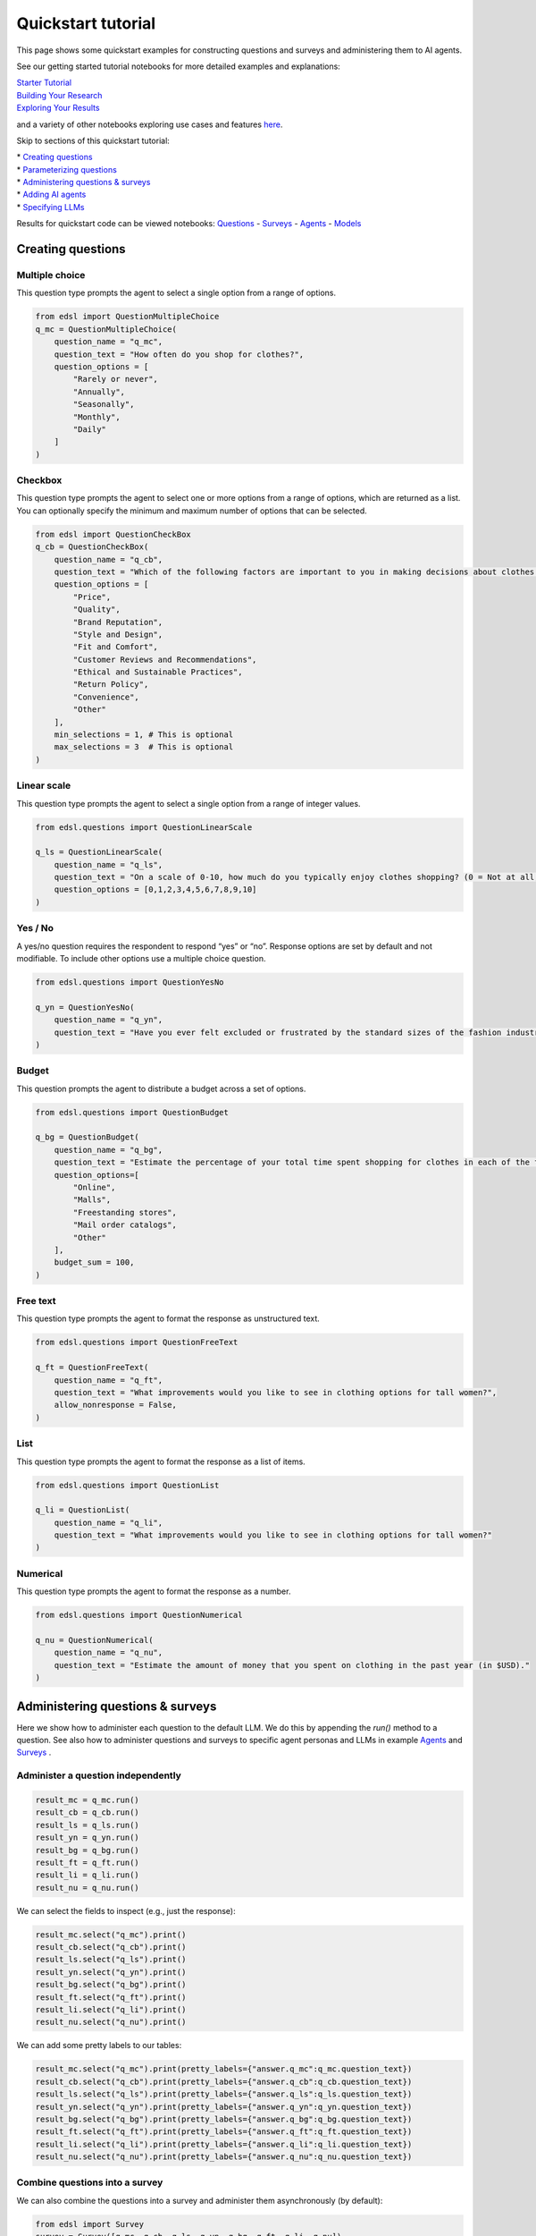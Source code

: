 Quickstart tutorial
===================

This page shows some quickstart examples for constructing questions and surveys and administering
them to AI agents.

See our getting started tutorial notebooks for more detailed examples and explanations:

| `Starter Tutorial <https://deepnote.com/workspace/expected-parrot-c2fa2435-01e3-451d-ba12-9c36b3b87ad9/project/Expected-Parrot-examples-b457490b-fc5d-45e1-82a5-a66e1738a4b9/notebook/Tutorial%20-%20Starter%20Tutorial-e080f5883d764931960d3920782baf34>`__
| `Building Your Research <https://deepnote.com/workspace/expected-parrot-c2fa2435-01e3-451d-ba12-9c36b3b87ad9/project/Expected-Parrot-examples-b457490b-fc5d-45e1-82a5-a66e1738a4b9/notebook/Tutorial%20-%20Building%20Your%20Research-444f68e01bb24974a796058f55e670c7>`__
| `Exploring Your Results <https://deepnote.com/workspace/expected-parrot-c2fa2435-01e3-451d-ba12-9c36b3b87ad9/project/Expected-Parrot-examples-b457490b-fc5d-45e1-82a5-a66e1738a4b9/notebook/Tutorial%20-%20Exploring%20Your%20Results-bb273d63fed340efab082accce308219>`__

and a variety of other notebooks exploring use cases and features `here <https://deepnote.com/workspace/expected-parrot-c2fa2435-01e3-451d-ba12-9c36b3b87ad9/project/Expected-Parrot-examples-b457490b-fc5d-45e1-82a5-a66e1738a4b9/notebook/Docs%20-%20Questions-17430978a5634fc4ada3127b6b9bcd66>`__.

Skip to sections of this quickstart tutorial:

| * `Creating questions`_
| * `Parameterizing questions`_
| * `Administering questions & surveys`_
| * `Adding AI agents`_
| * `Specifying LLMs`_

Results for quickstart code can be viewed notebooks:
`Questions <https://deepnote.com/workspace/expected-parrot-c2fa2435-01e3-451d-ba12-9c36b3b87ad9/project/Expected-Parrot-examples-b457490b-fc5d-45e1-82a5-a66e1738a4b9/notebook/Docs%20-%20Questions-17430978a5634fc4ada3127b6b9bcd66>`__
- `Surveys <https://deepnote.com/workspace/expected-parrot-c2fa2435-01e3-451d-ba12-9c36b3b87ad9/project/Expected-Parrot-examples-b457490b-fc5d-45e1-82a5-a66e1738a4b9/notebook/Docs%20-%20Surveys-e6a1c6b358e4473289d97fa377002cd6>`__
- `Agents <https://deepnote.com/workspace/expected-parrot-c2fa2435-01e3-451d-ba12-9c36b3b87ad9/project/Expected-Parrot-examples-b457490b-fc5d-45e1-82a5-a66e1738a4b9/notebook/Docs%20-%20Agents-7b70a3e973754f18b791250db5bd7933>`__
- `Models <https://deepnote.com/workspace/expected-parrot-c2fa2435-01e3-451d-ba12-9c36b3b87ad9/project/Expected-Parrot-examples-b457490b-fc5d-45e1-82a5-a66e1738a4b9/notebook/Docs%20-%20Models-cf5f11d7b5074908a40fda9c81b18f93>`__



.. _creating_questions:
Creating questions
------------------

.. _multiple-choice:
Multiple choice
^^^^^^^^^^^^^^^

This question type prompts the agent to select a single option from a range of options.

.. code-block:: python

    from edsl import QuestionMultipleChoice
    q_mc = QuestionMultipleChoice(
        question_name = "q_mc",
        question_text = "How often do you shop for clothes?",
        question_options = [
            "Rarely or never",
            "Annually",
            "Seasonally",
            "Monthly",
            "Daily"
        ]
    )

.. _checkbox:
Checkbox
^^^^^^^^

This question type prompts the agent to select one or more options from a range of options, which are returned as a list.
You can optionally specify the minimum and maximum number of options that can be selected.

.. code-block:: python

    from edsl import QuestionCheckBox
    q_cb = QuestionCheckBox(
        question_name = "q_cb",
        question_text = "Which of the following factors are important to you in making decisions about clothes shopping? Select all that apply.",
        question_options = [
            "Price",
            "Quality",
            "Brand Reputation",
            "Style and Design",
            "Fit and Comfort",
            "Customer Reviews and Recommendations",
            "Ethical and Sustainable Practices",
            "Return Policy",
            "Convenience",
            "Other"
        ],
        min_selections = 1, # This is optional
        max_selections = 3  # This is optional
    )

.. _linear_scale:
Linear scale
^^^^^^^^^^^^

This question type prompts the agent to select a single option from a range of integer values.

.. code-block:: python

    from edsl.questions import QuestionLinearScale

    q_ls = QuestionLinearScale(
        question_name = "q_ls",
        question_text = "On a scale of 0-10, how much do you typically enjoy clothes shopping? (0 = Not at all, 10 = Very much)",
        question_options = [0,1,2,3,4,5,6,7,8,9,10]
    )

.. _yes-no:
Yes / No
^^^^^^^^^^^^

A yes/no question requires the respondent to respond “yes” or “no”.
Response options are set by default and not modifiable. To include other
options use a multiple choice question.

.. code-block:: python 

    from edsl.questions import QuestionYesNo
    
    q_yn = QuestionYesNo(
        question_name = "q_yn",
        question_text = "Have you ever felt excluded or frustrated by the standard sizes of the fashion industry?", 
    )

.. _budget:
Budget
^^^^^^

This question prompts the agent to distribute a budget across a set of options.

.. code-block:: python

    from edsl.questions import QuestionBudget

    q_bg = QuestionBudget(
        question_name = "q_bg",
        question_text = "Estimate the percentage of your total time spent shopping for clothes in each of the following modes.",
        question_options=[
            "Online",
            "Malls",
            "Freestanding stores",
            "Mail order catalogs",
            "Other"
        ],
        budget_sum = 100,
    )

.. _freetext:
Free text 
^^^^^^^^^

This question type prompts the agent to format the response as unstructured text.

.. code-block:: python

    from edsl.questions import QuestionFreeText

    q_ft = QuestionFreeText(
        question_name = "q_ft",
        question_text = "What improvements would you like to see in clothing options for tall women?",
        allow_nonresponse = False,
    )

.. _list:
List
^^^^

This question type prompts the agent to format the response as a list of items.

.. code-block:: python

    from edsl.questions import QuestionList

    q_li = QuestionList(
        question_name = "q_li",
        question_text = "What improvements would you like to see in clothing options for tall women?"
    )

.. _numerical:
Numerical
^^^^^^^^^

This question type prompts the agent to format the response as a number.

.. code-block:: python

    from edsl.questions import QuestionNumerical

    q_nu = QuestionNumerical(
        question_name = "q_nu",
        question_text = "Estimate the amount of money that you spent on clothing in the past year (in $USD)."
    )

.. _administering_questions_surveys:
Administering questions & surveys
---------------------------------

Here we show how to administer each question to the default LLM. 
We do this by appending the `run()` method to a question. 
See also how to administer questions and surveys to specific agent personas and LLMs in 
example 
`Agents <https://deepnote.com/workspace/expected-parrot-c2fa2435-01e3-451d-ba12-9c36b3b87ad9/project/Expected-Parrot-examples-b457490b-fc5d-45e1-82a5-a66e1738a4b9/notebook/Docs%20-%20Agents-7b70a3e973754f18b791250db5bd7933>`__
and 
`Surveys <https://deepnote.com/workspace/expected-parrot-c2fa2435-01e3-451d-ba12-9c36b3b87ad9/project/Expected-Parrot-examples-b457490b-fc5d-45e1-82a5-a66e1738a4b9/notebook/Docs%20-%20Surveys-e6a1c6b358e4473289d97fa377002cd6>`__
.

.. _administer_question:
Administer a question independently
^^^^^^^^^^^^^^^^^^^^^^^^^^^^^^^^^^^

.. code-block:: python

    result_mc = q_mc.run()
    result_cb = q_cb.run()
    result_ls = q_ls.run()
    result_yn = q_yn.run()
    result_bg = q_bg.run()
    result_ft = q_ft.run()
    result_li = q_li.run()
    result_nu = q_nu.run()

We can select the fields to inspect (e.g., just the response):

.. code-block:: python 

    result_mc.select("q_mc").print()
    result_cb.select("q_cb").print()
    result_ls.select("q_ls").print()
    result_yn.select("q_yn").print()
    result_bg.select("q_bg").print()
    result_ft.select("q_ft").print()
    result_li.select("q_li").print()
    result_nu.select("q_nu").print()


.. raw:: html

    <pre style="white-space:pre;overflow-x:auto;line-height:normal;font-family:Menlo,'DejaVu Sans Mono',consolas,'Courier New',monospace">┏━━━━━━━━━━━━┓
    ┃<span style="color: #800080; text-decoration-color: #800080; font-weight: bold"> answer     </span>┃
    ┃<span style="color: #800080; text-decoration-color: #800080; font-weight: bold"> .q_mc      </span>┃
    ┡━━━━━━━━━━━━┩
    │<span style="color: #7f7f7f; text-decoration-color: #7f7f7f"> Seasonally </span>│
    └────────────┘
    </pre>




.. raw:: html

    <pre style="white-space:pre;overflow-x:auto;line-height:normal;font-family:Menlo,'DejaVu Sans Mono',consolas,'Courier New',monospace">┏━━━━━━━━━━━━━━━━━━━━━━━━━━━━━━━━━━━━━━━━━━━━━━━━━━━━┓
    ┃<span style="color: #800080; text-decoration-color: #800080; font-weight: bold"> answer                                             </span>┃
    ┃<span style="color: #800080; text-decoration-color: #800080; font-weight: bold"> .q_cb                                              </span>┃
    ┡━━━━━━━━━━━━━━━━━━━━━━━━━━━━━━━━━━━━━━━━━━━━━━━━━━━━┩
    │<span style="color: #7f7f7f; text-decoration-color: #7f7f7f"> ['Quality', 'Style and Design', 'Fit and Comfort'] </span>│
    └────────────────────────────────────────────────────┘
    </pre>




.. raw:: html

    <pre style="white-space:pre;overflow-x:auto;line-height:normal;font-family:Menlo,'DejaVu Sans Mono',consolas,'Courier New',monospace">┏━━━━━━━━┓
    ┃<span style="color: #800080; text-decoration-color: #800080; font-weight: bold"> answer </span>┃
    ┃<span style="color: #800080; text-decoration-color: #800080; font-weight: bold"> .q_ls  </span>┃
    ┡━━━━━━━━┩
    │<span style="color: #7f7f7f; text-decoration-color: #7f7f7f"> 4      </span>│
    └────────┘
    </pre>




.. raw:: html

    <pre style="white-space:pre;overflow-x:auto;line-height:normal;font-family:Menlo,'DejaVu Sans Mono',consolas,'Courier New',monospace">┏━━━━━━━━┓
    ┃<span style="color: #800080; text-decoration-color: #800080; font-weight: bold"> answer </span>┃
    ┃<span style="color: #800080; text-decoration-color: #800080; font-weight: bold"> .q_yn  </span>┃
    ┡━━━━━━━━┩
    │<span style="color: #7f7f7f; text-decoration-color: #7f7f7f"> Yes    </span>│
    └────────┘
    </pre>




.. raw:: html

    <pre style="white-space:pre;overflow-x:auto;line-height:normal;font-family:Menlo,'DejaVu Sans Mono',consolas,'Courier New',monospace">┏━━━━━━━━━━━━━━━━━━━━━━━━━━━━━━━━━━━━━━━━━━━━━━━━━━━━━━━━━━━━━━━━━━━━━━━━━━━━━━━━━━━━━━━━━━━━━━━━━━━━━━━━┓
    ┃<span style="color: #800080; text-decoration-color: #800080; font-weight: bold"> answer                                                                                                 </span>┃
    ┃<span style="color: #800080; text-decoration-color: #800080; font-weight: bold"> .q_bg                                                                                                  </span>┃
    ┡━━━━━━━━━━━━━━━━━━━━━━━━━━━━━━━━━━━━━━━━━━━━━━━━━━━━━━━━━━━━━━━━━━━━━━━━━━━━━━━━━━━━━━━━━━━━━━━━━━━━━━━━┩
    │<span style="color: #7f7f7f; text-decoration-color: #7f7f7f"> [{'Online': 30}, {'Malls': 20}, {'Freestanding stores': 40}, {'Mail order catalogs': 5}, {'Other': 5}] </span>│
    └────────────────────────────────────────────────────────────────────────────────────────────────────────┘
    </pre>




.. raw:: html

    <pre style="white-space:pre;overflow-x:auto;line-height:normal;font-family:Menlo,'DejaVu Sans Mono',consolas,'Courier New',monospace">┏━━━━━━━━━━━━━━━━━━━━━━━━━━━━━━━━━━━━━━━━━━━━━━━━━━━━━━━━━━━━━━━━━━━━━━━━━━━━━━━━━━━━━━━━━━━━━━━━━━━━━━━━━━━━━━━━━┓
    ┃<span style="color: #800080; text-decoration-color: #800080; font-weight: bold"> answer                                                                                                          </span>┃
    ┃<span style="color: #800080; text-decoration-color: #800080; font-weight: bold"> .q_ft                                                                                                           </span>┃
    ┡━━━━━━━━━━━━━━━━━━━━━━━━━━━━━━━━━━━━━━━━━━━━━━━━━━━━━━━━━━━━━━━━━━━━━━━━━━━━━━━━━━━━━━━━━━━━━━━━━━━━━━━━━━━━━━━━━┩
    │<span style="color: #7f7f7f; text-decoration-color: #7f7f7f"> As a tall woman, I would like to see more options for longer inseams on pants and sleeves on tops. It would     </span>│
    │<span style="color: #7f7f7f; text-decoration-color: #7f7f7f"> also be great to have more variety in styles that are specifically designed for taller frames, such as dresses  </span>│
    │<span style="color: #7f7f7f; text-decoration-color: #7f7f7f"> with longer torsos and jumpsuits with longer straps.                                                            </span>│
    └─────────────────────────────────────────────────────────────────────────────────────────────────────────────────┘
    </pre>




.. raw:: html

    <pre style="white-space:pre;overflow-x:auto;line-height:normal;font-family:Menlo,'DejaVu Sans Mono',consolas,'Courier New',monospace">┏━━━━━━━━━━━━━━━━━━━━━━━━━━━━━━━━━━━━━━━━━━━━━━━━━━━━━━━━━━━━━━━━━━━━━━━━━━━━━━━━━━━━━━━━━━━━━━━━━━━━━━━━━━━━━━━━━┓
    ┃<span style="color: #800080; text-decoration-color: #800080; font-weight: bold"> answer                                                                                                          </span>┃
    ┃<span style="color: #800080; text-decoration-color: #800080; font-weight: bold"> .q_li                                                                                                           </span>┃
    ┡━━━━━━━━━━━━━━━━━━━━━━━━━━━━━━━━━━━━━━━━━━━━━━━━━━━━━━━━━━━━━━━━━━━━━━━━━━━━━━━━━━━━━━━━━━━━━━━━━━━━━━━━━━━━━━━━━┩
    │<span style="color: #7f7f7f; text-decoration-color: #7f7f7f"> ['more variety in inseam lengths', 'trendy styles in tall sizes', 'better proportioned sleeves and torso        </span>│
    │<span style="color: #7f7f7f; text-decoration-color: #7f7f7f"> lengths']                                                                                                       </span>│
    └─────────────────────────────────────────────────────────────────────────────────────────────────────────────────┘
    </pre>




.. raw:: html

    <pre style="white-space:pre;overflow-x:auto;line-height:normal;font-family:Menlo,'DejaVu Sans Mono',consolas,'Courier New',monospace">┏━━━━━━━━┓
    ┃<span style="color: #800080; text-decoration-color: #800080; font-weight: bold"> answer </span>┃
    ┃<span style="color: #800080; text-decoration-color: #800080; font-weight: bold"> .q_nu  </span>┃
    ┡━━━━━━━━┩
    │<span style="color: #7f7f7f; text-decoration-color: #7f7f7f"> 1200   </span>│
    └────────┘
    </pre>



We can add some pretty labels to our tables:


.. code:: 

    result_mc.select("q_mc").print(pretty_labels={"answer.q_mc":q_mc.question_text})
    result_cb.select("q_cb").print(pretty_labels={"answer.q_cb":q_cb.question_text})
    result_ls.select("q_ls").print(pretty_labels={"answer.q_ls":q_ls.question_text})
    result_yn.select("q_yn").print(pretty_labels={"answer.q_yn":q_yn.question_text})
    result_bg.select("q_bg").print(pretty_labels={"answer.q_bg":q_bg.question_text})
    result_ft.select("q_ft").print(pretty_labels={"answer.q_ft":q_ft.question_text})
    result_li.select("q_li").print(pretty_labels={"answer.q_li":q_li.question_text})
    result_nu.select("q_nu").print(pretty_labels={"answer.q_nu":q_nu.question_text})



.. raw:: html

    <pre style="white-space:pre;overflow-x:auto;line-height:normal;font-family:Menlo,'DejaVu Sans Mono',consolas,'Courier New',monospace">┏━━━━━━━━━━━━━━━━━━━━━━━━━━━━━━━━━━━━┓
    ┃<span style="color: #800080; text-decoration-color: #800080; font-weight: bold"> How often do you shop for clothes? </span>┃
    ┡━━━━━━━━━━━━━━━━━━━━━━━━━━━━━━━━━━━━┩
    │<span style="color: #7f7f7f; text-decoration-color: #7f7f7f"> Seasonally                         </span>│
    └────────────────────────────────────┘
    </pre>




.. raw:: html

    <pre style="white-space:pre;overflow-x:auto;line-height:normal;font-family:Menlo,'DejaVu Sans Mono',consolas,'Courier New',monospace">┏━━━━━━━━━━━━━━━━━━━━━━━━━━━━━━━━━━━━━━━━━━━━━━━━━━━━━━━━━━━━━━━━━━━━━━━━━━━━━━━━━━━━━━━━━━━━━━━━━━━━━━━━━━━━━━━━━┓
    ┃<span style="color: #800080; text-decoration-color: #800080; font-weight: bold"> Which of the following factors are important to you in making decisions about clothes shopping? Select all that </span>┃
    ┃<span style="color: #800080; text-decoration-color: #800080; font-weight: bold"> apply                                                                                                           </span>┃
    ┃<span style="color: #800080; text-decoration-color: #800080; font-weight: bold"> .                                                                                                               </span>┃
    ┡━━━━━━━━━━━━━━━━━━━━━━━━━━━━━━━━━━━━━━━━━━━━━━━━━━━━━━━━━━━━━━━━━━━━━━━━━━━━━━━━━━━━━━━━━━━━━━━━━━━━━━━━━━━━━━━━━┩
    │<span style="color: #7f7f7f; text-decoration-color: #7f7f7f"> ['Quality', 'Style and Design', 'Fit and Comfort']                                                              </span>│
    └─────────────────────────────────────────────────────────────────────────────────────────────────────────────────┘
    </pre>




.. raw:: html

    <pre style="white-space:pre;overflow-x:auto;line-height:normal;font-family:Menlo,'DejaVu Sans Mono',consolas,'Courier New',monospace">┏━━━━━━━━━━━━━━━━━━━━━━━━━━━━━━━━━━━━━━━━━━━━━━━━━━━━━━━━━━━━━━━━━━━━━━━━━━━━━━━━━━━━━━━━━━━━━━━━━━━━━━━━┓
    ┃<span style="color: #800080; text-decoration-color: #800080; font-weight: bold"> On a scale of 0-10, how much do you typically enjoy clothes shopping? (0 = Not at all, 10 = Very much) </span>┃
    ┡━━━━━━━━━━━━━━━━━━━━━━━━━━━━━━━━━━━━━━━━━━━━━━━━━━━━━━━━━━━━━━━━━━━━━━━━━━━━━━━━━━━━━━━━━━━━━━━━━━━━━━━━┩
    │<span style="color: #7f7f7f; text-decoration-color: #7f7f7f"> 4                                                                                                      </span>│
    └────────────────────────────────────────────────────────────────────────────────────────────────────────┘
    </pre>




.. raw:: html

    <pre style="white-space:pre;overflow-x:auto;line-height:normal;font-family:Menlo,'DejaVu Sans Mono',consolas,'Courier New',monospace">┏━━━━━━━━━━━━━━━━━━━━━━━━━━━━━━━━━━━━━━━━━━━━━━━━━━━━━━━━━━━━━━━━━━━━━━━━━━━━━━━━━━━━━━━━━━┓
    ┃<span style="color: #800080; text-decoration-color: #800080; font-weight: bold"> Have you ever felt excluded or frustrated by the standard sizes of the fashion industry? </span>┃
    ┡━━━━━━━━━━━━━━━━━━━━━━━━━━━━━━━━━━━━━━━━━━━━━━━━━━━━━━━━━━━━━━━━━━━━━━━━━━━━━━━━━━━━━━━━━━┩
    │<span style="color: #7f7f7f; text-decoration-color: #7f7f7f"> Yes                                                                                      </span>│
    └──────────────────────────────────────────────────────────────────────────────────────────┘
    </pre>




.. raw:: html

    <pre style="white-space:pre;overflow-x:auto;line-height:normal;font-family:Menlo,'DejaVu Sans Mono',consolas,'Courier New',monospace">┏━━━━━━━━━━━━━━━━━━━━━━━━━━━━━━━━━━━━━━━━━━━━━━━━━━━━━━━━━━━━━━━━━━━━━━━━━━━━━━━━━━━━━━━━━━━━━━━━━━━━━━━━┓
    ┃<span style="color: #800080; text-decoration-color: #800080; font-weight: bold"> Estimate the percentage of your total time spent shopping for clothes in each of the following modes   </span>┃
    ┃<span style="color: #800080; text-decoration-color: #800080; font-weight: bold"> .                                                                                                      </span>┃
    ┡━━━━━━━━━━━━━━━━━━━━━━━━━━━━━━━━━━━━━━━━━━━━━━━━━━━━━━━━━━━━━━━━━━━━━━━━━━━━━━━━━━━━━━━━━━━━━━━━━━━━━━━━┩
    │<span style="color: #7f7f7f; text-decoration-color: #7f7f7f"> [{'Online': 30}, {'Malls': 20}, {'Freestanding stores': 40}, {'Mail order catalogs': 5}, {'Other': 5}] </span>│
    └────────────────────────────────────────────────────────────────────────────────────────────────────────┘
    </pre>




.. raw:: html

    <pre style="white-space:pre;overflow-x:auto;line-height:normal;font-family:Menlo,'DejaVu Sans Mono',consolas,'Courier New',monospace">┏━━━━━━━━━━━━━━━━━━━━━━━━━━━━━━━━━━━━━━━━━━━━━━━━━━━━━━━━━━━━━━━━━━━━━━━━━━━━━━━━━━━━━━━━━━━━━━━━━━━━━━━━━━━━━━━━━┓
    ┃<span style="color: #800080; text-decoration-color: #800080; font-weight: bold"> What improvements would you like to see in clothing options for tall women?                                     </span>┃
    ┡━━━━━━━━━━━━━━━━━━━━━━━━━━━━━━━━━━━━━━━━━━━━━━━━━━━━━━━━━━━━━━━━━━━━━━━━━━━━━━━━━━━━━━━━━━━━━━━━━━━━━━━━━━━━━━━━━┩
    │<span style="color: #7f7f7f; text-decoration-color: #7f7f7f"> As a tall woman, I would like to see more options for longer inseams on pants and sleeves on tops. It would     </span>│
    │<span style="color: #7f7f7f; text-decoration-color: #7f7f7f"> also be great to have more variety in styles that are specifically designed for taller frames, such as dresses  </span>│
    │<span style="color: #7f7f7f; text-decoration-color: #7f7f7f"> with longer torsos and jumpsuits with longer straps.                                                            </span>│
    └─────────────────────────────────────────────────────────────────────────────────────────────────────────────────┘
    </pre>




.. raw:: html

    <pre style="white-space:pre;overflow-x:auto;line-height:normal;font-family:Menlo,'DejaVu Sans Mono',consolas,'Courier New',monospace">┏━━━━━━━━━━━━━━━━━━━━━━━━━━━━━━━━━━━━━━━━━━━━━━━━━━━━━━━━━━━━━━━━━━━━━━━━━━━━━━━━━━━━━━━━━━━━━━━━━━━━━━━━━━━━━━━━━┓
    ┃<span style="color: #800080; text-decoration-color: #800080; font-weight: bold"> What improvements would you like to see in clothing options for tall women?                                     </span>┃
    ┡━━━━━━━━━━━━━━━━━━━━━━━━━━━━━━━━━━━━━━━━━━━━━━━━━━━━━━━━━━━━━━━━━━━━━━━━━━━━━━━━━━━━━━━━━━━━━━━━━━━━━━━━━━━━━━━━━┩
    │<span style="color: #7f7f7f; text-decoration-color: #7f7f7f"> ['more variety in inseam lengths', 'trendy styles in tall sizes', 'better proportioned sleeves and torso        </span>│
    │<span style="color: #7f7f7f; text-decoration-color: #7f7f7f"> lengths']                                                                                                       </span>│
    └─────────────────────────────────────────────────────────────────────────────────────────────────────────────────┘
    </pre>




.. raw:: html

    <pre style="white-space:pre;overflow-x:auto;line-height:normal;font-family:Menlo,'DejaVu Sans Mono',consolas,'Courier New',monospace">┏━━━━━━━━━━━━━━━━━━━━━━━━━━━━━━━━━━━━━━━━━━━━━━━━━━━━━━━━━━━━━━━━━━━━━━━━━━━━━━━━━━━━┓
    ┃<span style="color: #800080; text-decoration-color: #800080; font-weight: bold"> Estimate the amount of money that you spent on clothing in the past year (in $USD) </span>┃
    ┃<span style="color: #800080; text-decoration-color: #800080; font-weight: bold"> .                                                                                  </span>┃
    ┡━━━━━━━━━━━━━━━━━━━━━━━━━━━━━━━━━━━━━━━━━━━━━━━━━━━━━━━━━━━━━━━━━━━━━━━━━━━━━━━━━━━━┩
    │<span style="color: #7f7f7f; text-decoration-color: #7f7f7f"> 1200                                                                               </span>│
    └────────────────────────────────────────────────────────────────────────────────────┘
    </pre>



.. _construct_survey:
Combine questions into a survey
^^^^^^^^^^^^^^^^^^^^^^^^^^^^^^^

We can also combine the questions into a survey and administer them asynchronously (by default):

.. code-block:: python
    
    from edsl import Survey
    survey = Survey([q_mc, q_cb, q_ls, q_yn, q_bg, q_ft, q_li, q_nu])
    results = survey.run()
    results.select("answer.*").print()

.. raw:: html

    <pre style="white-space:pre;overflow-x:auto;line-height:normal;font-family:Menlo,'DejaVu Sans Mono',consolas,'Courier New',monospace">┏━━━━━━━┳━━━━━━━┳━━━━━━━┳━━━━━━┳━━━━━━━┳━━━━━━┳━━━━━━━┳━━━━━━┳━━━━━━━┳━━━━━━┳━━━━━━━┳━━━━━━┳━━━━━━━┳━━━━━━┳━━━━━━━┓
    ┃<span style="color: #800080; text-decoration-color: #800080; font-weight: bold"> answ… </span>┃<span style="color: #800080; text-decoration-color: #800080; font-weight: bold"> answ… </span>┃<span style="color: #800080; text-decoration-color: #800080; font-weight: bold"> answ… </span>┃<span style="color: #800080; text-decoration-color: #800080; font-weight: bold"> ans… </span>┃<span style="color: #800080; text-decoration-color: #800080; font-weight: bold"> answ… </span>┃<span style="color: #800080; text-decoration-color: #800080; font-weight: bold"> ans… </span>┃<span style="color: #800080; text-decoration-color: #800080; font-weight: bold"> answ… </span>┃<span style="color: #800080; text-decoration-color: #800080; font-weight: bold"> ans… </span>┃<span style="color: #800080; text-decoration-color: #800080; font-weight: bold"> answ… </span>┃<span style="color: #800080; text-decoration-color: #800080; font-weight: bold"> ans… </span>┃<span style="color: #800080; text-decoration-color: #800080; font-weight: bold"> answ… </span>┃<span style="color: #800080; text-decoration-color: #800080; font-weight: bold"> ans… </span>┃<span style="color: #800080; text-decoration-color: #800080; font-weight: bold"> answ… </span>┃<span style="color: #800080; text-decoration-color: #800080; font-weight: bold"> ans… </span>┃<span style="color: #800080; text-decoration-color: #800080; font-weight: bold"> answ… </span>┃
    ┃<span style="color: #800080; text-decoration-color: #800080; font-weight: bold"> .q_l… </span>┃<span style="color: #800080; text-decoration-color: #800080; font-weight: bold"> .q_li </span>┃<span style="color: #800080; text-decoration-color: #800080; font-weight: bold"> .q_nu </span>┃<span style="color: #800080; text-decoration-color: #800080; font-weight: bold"> .q_… </span>┃<span style="color: #800080; text-decoration-color: #800080; font-weight: bold"> .q_c… </span>┃<span style="color: #800080; text-decoration-color: #800080; font-weight: bold"> .q_… </span>┃<span style="color: #800080; text-decoration-color: #800080; font-weight: bold"> .q_cb </span>┃<span style="color: #800080; text-decoration-color: #800080; font-weight: bold"> .q_… </span>┃<span style="color: #800080; text-decoration-color: #800080; font-weight: bold"> .q_y… </span>┃<span style="color: #800080; text-decoration-color: #800080; font-weight: bold"> .q_… </span>┃<span style="color: #800080; text-decoration-color: #800080; font-weight: bold"> .q_mc </span>┃<span style="color: #800080; text-decoration-color: #800080; font-weight: bold"> .q_… </span>┃<span style="color: #800080; text-decoration-color: #800080; font-weight: bold"> .q_m… </span>┃<span style="color: #800080; text-decoration-color: #800080; font-weight: bold"> .q_… </span>┃<span style="color: #800080; text-decoration-color: #800080; font-weight: bold"> .q_l… </span>┃
    ┡━━━━━━━╇━━━━━━━╇━━━━━━━╇━━━━━━╇━━━━━━━╇━━━━━━╇━━━━━━━╇━━━━━━╇━━━━━━━╇━━━━━━╇━━━━━━━╇━━━━━━╇━━━━━━━╇━━━━━━╇━━━━━━━┩
    │<span style="color: #7f7f7f; text-decoration-color: #7f7f7f"> I     </span>│<span style="color: #7f7f7f; text-decoration-color: #7f7f7f"> ['mo… </span>│<span style="color: #7f7f7f; text-decoration-color: #7f7f7f"> 1200  </span>│<span style="color: #7f7f7f; text-decoration-color: #7f7f7f"> This </span>│<span style="color: #7f7f7f; text-decoration-color: #7f7f7f"> I     </span>│<span style="color: #7f7f7f; text-decoration-color: #7f7f7f"> Yes  </span>│<span style="color: #7f7f7f; text-decoration-color: #7f7f7f"> ['Qu… </span>│<span style="color: #7f7f7f; text-decoration-color: #7f7f7f"> I    </span>│<span style="color: #7f7f7f; text-decoration-color: #7f7f7f"> Yes,  </span>│<span style="color: #7f7f7f; text-decoration-color: #7f7f7f"> 4    </span>│<span style="color: #7f7f7f; text-decoration-color: #7f7f7f"> Seas… </span>│<span style="color: #7f7f7f; text-decoration-color: #7f7f7f"> [{'… </span>│<span style="color: #7f7f7f; text-decoration-color: #7f7f7f"> I     </span>│<span style="color: #7f7f7f; text-decoration-color: #7f7f7f"> As a </span>│<span style="color: #7f7f7f; text-decoration-color: #7f7f7f"> As a  </span>│
    │<span style="color: #7f7f7f; text-decoration-color: #7f7f7f"> typi… </span>│<span style="color: #7f7f7f; text-decoration-color: #7f7f7f"> vari… </span>│<span style="color: #7f7f7f; text-decoration-color: #7f7f7f">       </span>│<span style="color: #7f7f7f; text-decoration-color: #7f7f7f"> is   </span>│<span style="color: #7f7f7f; text-decoration-color: #7f7f7f"> prio… </span>│<span style="color: #7f7f7f; text-decoration-color: #7f7f7f">      </span>│<span style="color: #7f7f7f; text-decoration-color: #7f7f7f"> 'Sty… </span>│<span style="color: #7f7f7f; text-decoration-color: #7f7f7f"> spe… </span>│<span style="color: #7f7f7f; text-decoration-color: #7f7f7f"> as an </span>│<span style="color: #7f7f7f; text-decoration-color: #7f7f7f">      </span>│<span style="color: #7f7f7f; text-decoration-color: #7f7f7f">       </span>│<span style="color: #7f7f7f; text-decoration-color: #7f7f7f"> 30}, </span>│<span style="color: #7f7f7f; text-decoration-color: #7f7f7f"> shop  </span>│<span style="color: #7f7f7f; text-decoration-color: #7f7f7f"> tall </span>│<span style="color: #7f7f7f; text-decoration-color: #7f7f7f"> tall  </span>│
    │<span style="color: #7f7f7f; text-decoration-color: #7f7f7f"> enjoy </span>│<span style="color: #7f7f7f; text-decoration-color: #7f7f7f"> in    </span>│<span style="color: #7f7f7f; text-decoration-color: #7f7f7f">       </span>│<span style="color: #7f7f7f; text-decoration-color: #7f7f7f"> my   </span>│<span style="color: #7f7f7f; text-decoration-color: #7f7f7f"> qual… </span>│<span style="color: #7f7f7f; text-decoration-color: #7f7f7f">      </span>│<span style="color: #7f7f7f; text-decoration-color: #7f7f7f"> and   </span>│<span style="color: #7f7f7f; text-decoration-color: #7f7f7f"> 30%  </span>│<span style="color: #7f7f7f; text-decoration-color: #7f7f7f"> agent </span>│<span style="color: #7f7f7f; text-decoration-color: #7f7f7f">      </span>│<span style="color: #7f7f7f; text-decoration-color: #7f7f7f">       </span>│<span style="color: #7f7f7f; text-decoration-color: #7f7f7f"> {'M… </span>│<span style="color: #7f7f7f; text-decoration-color: #7f7f7f"> for   </span>│<span style="color: #7f7f7f; text-decoration-color: #7f7f7f"> wom… </span>│<span style="color: #7f7f7f; text-decoration-color: #7f7f7f"> woma… </span>│
    │<span style="color: #7f7f7f; text-decoration-color: #7f7f7f"> clot… </span>│<span style="color: #7f7f7f; text-decoration-color: #7f7f7f"> inse… </span>│<span style="color: #7f7f7f; text-decoration-color: #7f7f7f">       </span>│<span style="color: #7f7f7f; text-decoration-color: #7f7f7f"> est… </span>│<span style="color: #7f7f7f; text-decoration-color: #7f7f7f"> style </span>│<span style="color: #7f7f7f; text-decoration-color: #7f7f7f">      </span>│<span style="color: #7f7f7f; text-decoration-color: #7f7f7f"> Desi… </span>│<span style="color: #7f7f7f; text-decoration-color: #7f7f7f"> of   </span>│<span style="color: #7f7f7f; text-decoration-color: #7f7f7f"> in    </span>│<span style="color: #7f7f7f; text-decoration-color: #7f7f7f">      </span>│<span style="color: #7f7f7f; text-decoration-color: #7f7f7f">       </span>│<span style="color: #7f7f7f; text-decoration-color: #7f7f7f"> 20}, </span>│<span style="color: #7f7f7f; text-decoration-color: #7f7f7f"> clot… </span>│<span style="color: #7f7f7f; text-decoration-color: #7f7f7f"> I    </span>│<span style="color: #7f7f7f; text-decoration-color: #7f7f7f"> I     </span>│
    │<span style="color: #7f7f7f; text-decoration-color: #7f7f7f"> shop… </span>│<span style="color: #7f7f7f; text-decoration-color: #7f7f7f"> leng… </span>│<span style="color: #7f7f7f; text-decoration-color: #7f7f7f">       </span>│<span style="color: #7f7f7f; text-decoration-color: #7f7f7f"> bas… </span>│<span style="color: #7f7f7f; text-decoration-color: #7f7f7f"> and   </span>│<span style="color: #7f7f7f; text-decoration-color: #7f7f7f">      </span>│<span style="color: #7f7f7f; text-decoration-color: #7f7f7f"> 'Fit  </span>│<span style="color: #7f7f7f; text-decoration-color: #7f7f7f"> my   </span>│<span style="color: #7f7f7f; text-decoration-color: #7f7f7f"> the   </span>│<span style="color: #7f7f7f; text-decoration-color: #7f7f7f">      </span>│<span style="color: #7f7f7f; text-decoration-color: #7f7f7f">       </span>│<span style="color: #7f7f7f; text-decoration-color: #7f7f7f"> {'F… </span>│<span style="color: #7f7f7f; text-decoration-color: #7f7f7f"> seas… </span>│<span style="color: #7f7f7f; text-decoration-color: #7f7f7f"> wou… </span>│<span style="color: #7f7f7f; text-decoration-color: #7f7f7f"> would </span>│
    │<span style="color: #7f7f7f; text-decoration-color: #7f7f7f"> to a  </span>│<span style="color: #7f7f7f; text-decoration-color: #7f7f7f"> 'tre… </span>│<span style="color: #7f7f7f; text-decoration-color: #7f7f7f">       </span>│<span style="color: #7f7f7f; text-decoration-color: #7f7f7f"> on   </span>│<span style="color: #7f7f7f; text-decoration-color: #7f7f7f"> desi… </span>│<span style="color: #7f7f7f; text-decoration-color: #7f7f7f">      </span>│<span style="color: #7f7f7f; text-decoration-color: #7f7f7f"> and   </span>│<span style="color: #7f7f7f; text-decoration-color: #7f7f7f"> time </span>│<span style="color: #7f7f7f; text-decoration-color: #7f7f7f"> fash… </span>│<span style="color: #7f7f7f; text-decoration-color: #7f7f7f">      </span>│<span style="color: #7f7f7f; text-decoration-color: #7f7f7f">       </span>│<span style="color: #7f7f7f; text-decoration-color: #7f7f7f"> sto… </span>│<span style="color: #7f7f7f; text-decoration-color: #7f7f7f"> usua… </span>│<span style="color: #7f7f7f; text-decoration-color: #7f7f7f"> like </span>│<span style="color: #7f7f7f; text-decoration-color: #7f7f7f"> like  </span>│
    │<span style="color: #7f7f7f; text-decoration-color: #7f7f7f"> mode… </span>│<span style="color: #7f7f7f; text-decoration-color: #7f7f7f"> styl… </span>│<span style="color: #7f7f7f; text-decoration-color: #7f7f7f">       </span>│<span style="color: #7f7f7f; text-decoration-color: #7f7f7f"> my   </span>│<span style="color: #7f7f7f; text-decoration-color: #7f7f7f"> and   </span>│<span style="color: #7f7f7f; text-decoration-color: #7f7f7f">      </span>│<span style="color: #7f7f7f; text-decoration-color: #7f7f7f"> Comf… </span>│<span style="color: #7f7f7f; text-decoration-color: #7f7f7f"> sho… </span>│<span style="color: #7f7f7f; text-decoration-color: #7f7f7f"> indu… </span>│<span style="color: #7f7f7f; text-decoration-color: #7f7f7f">      </span>│<span style="color: #7f7f7f; text-decoration-color: #7f7f7f">       </span>│<span style="color: #7f7f7f; text-decoration-color: #7f7f7f"> 40}, </span>│<span style="color: #7f7f7f; text-decoration-color: #7f7f7f"> when  </span>│<span style="color: #7f7f7f; text-decoration-color: #7f7f7f"> to   </span>│<span style="color: #7f7f7f; text-decoration-color: #7f7f7f"> to    </span>│
    │<span style="color: #7f7f7f; text-decoration-color: #7f7f7f"> exte… </span>│<span style="color: #7f7f7f; text-decoration-color: #7f7f7f"> in    </span>│<span style="color: #7f7f7f; text-decoration-color: #7f7f7f">       </span>│<span style="color: #7f7f7f; text-decoration-color: #7f7f7f"> clo… </span>│<span style="color: #7f7f7f; text-decoration-color: #7f7f7f"> fit   </span>│<span style="color: #7f7f7f; text-decoration-color: #7f7f7f">      </span>│<span style="color: #7f7f7f; text-decoration-color: #7f7f7f">       </span>│<span style="color: #7f7f7f; text-decoration-color: #7f7f7f"> for  </span>│<span style="color: #7f7f7f; text-decoration-color: #7f7f7f"> I     </span>│<span style="color: #7f7f7f; text-decoration-color: #7f7f7f">      </span>│<span style="color: #7f7f7f; text-decoration-color: #7f7f7f">       </span>│<span style="color: #7f7f7f; text-decoration-color: #7f7f7f"> {'M… </span>│<span style="color: #7f7f7f; text-decoration-color: #7f7f7f"> the   </span>│<span style="color: #7f7f7f; text-decoration-color: #7f7f7f"> see  </span>│<span style="color: #7f7f7f; text-decoration-color: #7f7f7f"> see   </span>│
    │<span style="color: #7f7f7f; text-decoration-color: #7f7f7f"> so I  </span>│<span style="color: #7f7f7f; text-decoration-color: #7f7f7f"> tall  </span>│<span style="color: #7f7f7f; text-decoration-color: #7f7f7f">       </span>│<span style="color: #7f7f7f; text-decoration-color: #7f7f7f"> pur… </span>│<span style="color: #7f7f7f; text-decoration-color: #7f7f7f"> and   </span>│<span style="color: #7f7f7f; text-decoration-color: #7f7f7f">      </span>│<span style="color: #7f7f7f; text-decoration-color: #7f7f7f">       </span>│<span style="color: #7f7f7f; text-decoration-color: #7f7f7f"> clo… </span>│<span style="color: #7f7f7f; text-decoration-color: #7f7f7f"> have  </span>│<span style="color: #7f7f7f; text-decoration-color: #7f7f7f">      </span>│<span style="color: #7f7f7f; text-decoration-color: #7f7f7f">       </span>│<span style="color: #7f7f7f; text-decoration-color: #7f7f7f"> ord… </span>│<span style="color: #7f7f7f; text-decoration-color: #7f7f7f"> seas… </span>│<span style="color: #7f7f7f; text-decoration-color: #7f7f7f"> more </span>│<span style="color: #7f7f7f; text-decoration-color: #7f7f7f"> more  </span>│
    │<span style="color: #7f7f7f; text-decoration-color: #7f7f7f"> would </span>│<span style="color: #7f7f7f; text-decoration-color: #7f7f7f"> size… </span>│<span style="color: #7f7f7f; text-decoration-color: #7f7f7f">       </span>│<span style="color: #7f7f7f; text-decoration-color: #7f7f7f"> thr… </span>│<span style="color: #7f7f7f; text-decoration-color: #7f7f7f"> comf… </span>│<span style="color: #7f7f7f; text-decoration-color: #7f7f7f">      </span>│<span style="color: #7f7f7f; text-decoration-color: #7f7f7f">       </span>│<span style="color: #7f7f7f; text-decoration-color: #7f7f7f"> onl… </span>│<span style="color: #7f7f7f; text-decoration-color: #7f7f7f"> expe… </span>│<span style="color: #7f7f7f; text-decoration-color: #7f7f7f">      </span>│<span style="color: #7f7f7f; text-decoration-color: #7f7f7f">       </span>│<span style="color: #7f7f7f; text-decoration-color: #7f7f7f"> cat… </span>│<span style="color: #7f7f7f; text-decoration-color: #7f7f7f"> chan… </span>│<span style="color: #7f7f7f; text-decoration-color: #7f7f7f"> opt… </span>│<span style="color: #7f7f7f; text-decoration-color: #7f7f7f"> opti… </span>│
    │<span style="color: #7f7f7f; text-decoration-color: #7f7f7f"> rate  </span>│<span style="color: #7f7f7f; text-decoration-color: #7f7f7f"> 'bet… </span>│<span style="color: #7f7f7f; text-decoration-color: #7f7f7f">       </span>│<span style="color: #7f7f7f; text-decoration-color: #7f7f7f"> the  </span>│<span style="color: #7f7f7f; text-decoration-color: #7f7f7f"> when  </span>│<span style="color: #7f7f7f; text-decoration-color: #7f7f7f">      </span>│<span style="color: #7f7f7f; text-decoration-color: #7f7f7f">       </span>│<span style="color: #7f7f7f; text-decoration-color: #7f7f7f"> 20%  </span>│<span style="color: #7f7f7f; text-decoration-color: #7f7f7f"> frus… </span>│<span style="color: #7f7f7f; text-decoration-color: #7f7f7f">      </span>│<span style="color: #7f7f7f; text-decoration-color: #7f7f7f">       </span>│<span style="color: #7f7f7f; text-decoration-color: #7f7f7f"> 5},  </span>│<span style="color: #7f7f7f; text-decoration-color: #7f7f7f"> to    </span>│<span style="color: #7f7f7f; text-decoration-color: #7f7f7f"> for  </span>│<span style="color: #7f7f7f; text-decoration-color: #7f7f7f"> that  </span>│
    │<span style="color: #7f7f7f; text-decoration-color: #7f7f7f"> it as </span>│<span style="color: #7f7f7f; text-decoration-color: #7f7f7f"> prop… </span>│<span style="color: #7f7f7f; text-decoration-color: #7f7f7f">       </span>│<span style="color: #7f7f7f; text-decoration-color: #7f7f7f"> yea… </span>│<span style="color: #7f7f7f; text-decoration-color: #7f7f7f"> maki… </span>│<span style="color: #7f7f7f; text-decoration-color: #7f7f7f">      </span>│<span style="color: #7f7f7f; text-decoration-color: #7f7f7f">       </span>│<span style="color: #7f7f7f; text-decoration-color: #7f7f7f"> at   </span>│<span style="color: #7f7f7f; text-decoration-color: #7f7f7f"> with  </span>│<span style="color: #7f7f7f; text-decoration-color: #7f7f7f">      </span>│<span style="color: #7f7f7f; text-decoration-color: #7f7f7f">       </span>│<span style="color: #7f7f7f; text-decoration-color: #7f7f7f"> {'O… </span>│<span style="color: #7f7f7f; text-decoration-color: #7f7f7f"> upda… </span>│<span style="color: #7f7f7f; text-decoration-color: #7f7f7f"> lon… </span>│<span style="color: #7f7f7f; text-decoration-color: #7f7f7f"> cater </span>│
    │<span style="color: #7f7f7f; text-decoration-color: #7f7f7f"> a 4   </span>│<span style="color: #7f7f7f; text-decoration-color: #7f7f7f"> slee… </span>│<span style="color: #7f7f7f; text-decoration-color: #7f7f7f">       </span>│<span style="color: #7f7f7f; text-decoration-color: #7f7f7f">      </span>│<span style="color: #7f7f7f; text-decoration-color: #7f7f7f"> deci… </span>│<span style="color: #7f7f7f; text-decoration-color: #7f7f7f">      </span>│<span style="color: #7f7f7f; text-decoration-color: #7f7f7f">       </span>│<span style="color: #7f7f7f; text-decoration-color: #7f7f7f"> mal… </span>│<span style="color: #7f7f7f; text-decoration-color: #7f7f7f"> the   </span>│<span style="color: #7f7f7f; text-decoration-color: #7f7f7f">      </span>│<span style="color: #7f7f7f; text-decoration-color: #7f7f7f">       </span>│<span style="color: #7f7f7f; text-decoration-color: #7f7f7f"> 5}]  </span>│<span style="color: #7f7f7f; text-decoration-color: #7f7f7f"> my    </span>│<span style="color: #7f7f7f; text-decoration-color: #7f7f7f"> ins… </span>│<span style="color: #7f7f7f; text-decoration-color: #7f7f7f"> to    </span>│
    │<span style="color: #7f7f7f; text-decoration-color: #7f7f7f"> on    </span>│<span style="color: #7f7f7f; text-decoration-color: #7f7f7f"> and   </span>│<span style="color: #7f7f7f; text-decoration-color: #7f7f7f">       </span>│<span style="color: #7f7f7f; text-decoration-color: #7f7f7f">      </span>│<span style="color: #7f7f7f; text-decoration-color: #7f7f7f"> about </span>│<span style="color: #7f7f7f; text-decoration-color: #7f7f7f">      </span>│<span style="color: #7f7f7f; text-decoration-color: #7f7f7f">       </span>│<span style="color: #7f7f7f; text-decoration-color: #7f7f7f"> 40%  </span>│<span style="color: #7f7f7f; text-decoration-color: #7f7f7f"> limi… </span>│<span style="color: #7f7f7f; text-decoration-color: #7f7f7f">      </span>│<span style="color: #7f7f7f; text-decoration-color: #7f7f7f">       </span>│<span style="color: #7f7f7f; text-decoration-color: #7f7f7f">      </span>│<span style="color: #7f7f7f; text-decoration-color: #7f7f7f"> ward… </span>│<span style="color: #7f7f7f; text-decoration-color: #7f7f7f"> on   </span>│<span style="color: #7f7f7f; text-decoration-color: #7f7f7f"> our   </span>│
    │<span style="color: #7f7f7f; text-decoration-color: #7f7f7f"> the   </span>│<span style="color: #7f7f7f; text-decoration-color: #7f7f7f"> torso </span>│<span style="color: #7f7f7f; text-decoration-color: #7f7f7f">       </span>│<span style="color: #7f7f7f; text-decoration-color: #7f7f7f">      </span>│<span style="color: #7f7f7f; text-decoration-color: #7f7f7f"> clot… </span>│<span style="color: #7f7f7f; text-decoration-color: #7f7f7f">      </span>│<span style="color: #7f7f7f; text-decoration-color: #7f7f7f">       </span>│<span style="color: #7f7f7f; text-decoration-color: #7f7f7f"> at   </span>│<span style="color: #7f7f7f; text-decoration-color: #7f7f7f"> sizes </span>│<span style="color: #7f7f7f; text-decoration-color: #7f7f7f">      </span>│<span style="color: #7f7f7f; text-decoration-color: #7f7f7f">       </span>│<span style="color: #7f7f7f; text-decoration-color: #7f7f7f">      </span>│<span style="color: #7f7f7f; text-decoration-color: #7f7f7f">       </span>│<span style="color: #7f7f7f; text-decoration-color: #7f7f7f"> pan… </span>│<span style="color: #7f7f7f; text-decoration-color: #7f7f7f"> spec… </span>│
    │<span style="color: #7f7f7f; text-decoration-color: #7f7f7f"> scal… </span>│<span style="color: #7f7f7f; text-decoration-color: #7f7f7f"> leng… </span>│<span style="color: #7f7f7f; text-decoration-color: #7f7f7f">       </span>│<span style="color: #7f7f7f; text-decoration-color: #7f7f7f">      </span>│<span style="color: #7f7f7f; text-decoration-color: #7f7f7f"> shop… </span>│<span style="color: #7f7f7f; text-decoration-color: #7f7f7f">      </span>│<span style="color: #7f7f7f; text-decoration-color: #7f7f7f">       </span>│<span style="color: #7f7f7f; text-decoration-color: #7f7f7f"> fre… </span>│<span style="color: #7f7f7f; text-decoration-color: #7f7f7f"> avai… </span>│<span style="color: #7f7f7f; text-decoration-color: #7f7f7f">      </span>│<span style="color: #7f7f7f; text-decoration-color: #7f7f7f">       </span>│<span style="color: #7f7f7f; text-decoration-color: #7f7f7f">      </span>│<span style="color: #7f7f7f; text-decoration-color: #7f7f7f">       </span>│<span style="color: #7f7f7f; text-decoration-color: #7f7f7f"> and  </span>│<span style="color: #7f7f7f; text-decoration-color: #7f7f7f"> needs </span>│
    │<span style="color: #7f7f7f; text-decoration-color: #7f7f7f">       </span>│<span style="color: #7f7f7f; text-decoration-color: #7f7f7f">       </span>│<span style="color: #7f7f7f; text-decoration-color: #7f7f7f">       </span>│<span style="color: #7f7f7f; text-decoration-color: #7f7f7f">      </span>│<span style="color: #7f7f7f; text-decoration-color: #7f7f7f">       </span>│<span style="color: #7f7f7f; text-decoration-color: #7f7f7f">      </span>│<span style="color: #7f7f7f; text-decoration-color: #7f7f7f">       </span>│<span style="color: #7f7f7f; text-decoration-color: #7f7f7f"> sto… </span>│<span style="color: #7f7f7f; text-decoration-color: #7f7f7f"> that  </span>│<span style="color: #7f7f7f; text-decoration-color: #7f7f7f">      </span>│<span style="color: #7f7f7f; text-decoration-color: #7f7f7f">       </span>│<span style="color: #7f7f7f; text-decoration-color: #7f7f7f">      </span>│<span style="color: #7f7f7f; text-decoration-color: #7f7f7f">       </span>│<span style="color: #7f7f7f; text-decoration-color: #7f7f7f"> sle… </span>│<span style="color: #7f7f7f; text-decoration-color: #7f7f7f"> and   </span>│
    │<span style="color: #7f7f7f; text-decoration-color: #7f7f7f">       </span>│<span style="color: #7f7f7f; text-decoration-color: #7f7f7f">       </span>│<span style="color: #7f7f7f; text-decoration-color: #7f7f7f">       </span>│<span style="color: #7f7f7f; text-decoration-color: #7f7f7f">      </span>│<span style="color: #7f7f7f; text-decoration-color: #7f7f7f">       </span>│<span style="color: #7f7f7f; text-decoration-color: #7f7f7f">      </span>│<span style="color: #7f7f7f; text-decoration-color: #7f7f7f">       </span>│<span style="color: #7f7f7f; text-decoration-color: #7f7f7f"> 5%   </span>│<span style="color: #7f7f7f; text-decoration-color: #7f7f7f"> often </span>│<span style="color: #7f7f7f; text-decoration-color: #7f7f7f">      </span>│<span style="color: #7f7f7f; text-decoration-color: #7f7f7f">       </span>│<span style="color: #7f7f7f; text-decoration-color: #7f7f7f">      </span>│<span style="color: #7f7f7f; text-decoration-color: #7f7f7f">       </span>│<span style="color: #7f7f7f; text-decoration-color: #7f7f7f"> on   </span>│<span style="color: #7f7f7f; text-decoration-color: #7f7f7f"> body  </span>│
    │<span style="color: #7f7f7f; text-decoration-color: #7f7f7f">       </span>│<span style="color: #7f7f7f; text-decoration-color: #7f7f7f">       </span>│<span style="color: #7f7f7f; text-decoration-color: #7f7f7f">       </span>│<span style="color: #7f7f7f; text-decoration-color: #7f7f7f">      </span>│<span style="color: #7f7f7f; text-decoration-color: #7f7f7f">       </span>│<span style="color: #7f7f7f; text-decoration-color: #7f7f7f">      </span>│<span style="color: #7f7f7f; text-decoration-color: #7f7f7f">       </span>│<span style="color: #7f7f7f; text-decoration-color: #7f7f7f"> with </span>│<span style="color: #7f7f7f; text-decoration-color: #7f7f7f"> excl… </span>│<span style="color: #7f7f7f; text-decoration-color: #7f7f7f">      </span>│<span style="color: #7f7f7f; text-decoration-color: #7f7f7f">       </span>│<span style="color: #7f7f7f; text-decoration-color: #7f7f7f">      </span>│<span style="color: #7f7f7f; text-decoration-color: #7f7f7f">       </span>│<span style="color: #7f7f7f; text-decoration-color: #7f7f7f"> top… </span>│<span style="color: #7f7f7f; text-decoration-color: #7f7f7f"> prop… </span>│
    │<span style="color: #7f7f7f; text-decoration-color: #7f7f7f">       </span>│<span style="color: #7f7f7f; text-decoration-color: #7f7f7f">       </span>│<span style="color: #7f7f7f; text-decoration-color: #7f7f7f">       </span>│<span style="color: #7f7f7f; text-decoration-color: #7f7f7f">      </span>│<span style="color: #7f7f7f; text-decoration-color: #7f7f7f">       </span>│<span style="color: #7f7f7f; text-decoration-color: #7f7f7f">      </span>│<span style="color: #7f7f7f; text-decoration-color: #7f7f7f">       </span>│<span style="color: #7f7f7f; text-decoration-color: #7f7f7f"> mail </span>│<span style="color: #7f7f7f; text-decoration-color: #7f7f7f"> cert… </span>│<span style="color: #7f7f7f; text-decoration-color: #7f7f7f">      </span>│<span style="color: #7f7f7f; text-decoration-color: #7f7f7f">       </span>│<span style="color: #7f7f7f; text-decoration-color: #7f7f7f">      </span>│<span style="color: #7f7f7f; text-decoration-color: #7f7f7f">       </span>│<span style="color: #7f7f7f; text-decoration-color: #7f7f7f"> It   </span>│<span style="color: #7f7f7f; text-decoration-color: #7f7f7f">       </span>│
    │<span style="color: #7f7f7f; text-decoration-color: #7f7f7f">       </span>│<span style="color: #7f7f7f; text-decoration-color: #7f7f7f">       </span>│<span style="color: #7f7f7f; text-decoration-color: #7f7f7f">       </span>│<span style="color: #7f7f7f; text-decoration-color: #7f7f7f">      </span>│<span style="color: #7f7f7f; text-decoration-color: #7f7f7f">       </span>│<span style="color: #7f7f7f; text-decoration-color: #7f7f7f">      </span>│<span style="color: #7f7f7f; text-decoration-color: #7f7f7f">       </span>│<span style="color: #7f7f7f; text-decoration-color: #7f7f7f"> ord… </span>│<span style="color: #7f7f7f; text-decoration-color: #7f7f7f"> body  </span>│<span style="color: #7f7f7f; text-decoration-color: #7f7f7f">      </span>│<span style="color: #7f7f7f; text-decoration-color: #7f7f7f">       </span>│<span style="color: #7f7f7f; text-decoration-color: #7f7f7f">      </span>│<span style="color: #7f7f7f; text-decoration-color: #7f7f7f">       </span>│<span style="color: #7f7f7f; text-decoration-color: #7f7f7f"> wou… </span>│<span style="color: #7f7f7f; text-decoration-color: #7f7f7f">       </span>│
    │<span style="color: #7f7f7f; text-decoration-color: #7f7f7f">       </span>│<span style="color: #7f7f7f; text-decoration-color: #7f7f7f">       </span>│<span style="color: #7f7f7f; text-decoration-color: #7f7f7f">       </span>│<span style="color: #7f7f7f; text-decoration-color: #7f7f7f">      </span>│<span style="color: #7f7f7f; text-decoration-color: #7f7f7f">       </span>│<span style="color: #7f7f7f; text-decoration-color: #7f7f7f">      </span>│<span style="color: #7f7f7f; text-decoration-color: #7f7f7f">       </span>│<span style="color: #7f7f7f; text-decoration-color: #7f7f7f"> cat… </span>│<span style="color: #7f7f7f; text-decoration-color: #7f7f7f"> type… </span>│<span style="color: #7f7f7f; text-decoration-color: #7f7f7f">      </span>│<span style="color: #7f7f7f; text-decoration-color: #7f7f7f">       </span>│<span style="color: #7f7f7f; text-decoration-color: #7f7f7f">      </span>│<span style="color: #7f7f7f; text-decoration-color: #7f7f7f">       </span>│<span style="color: #7f7f7f; text-decoration-color: #7f7f7f"> also </span>│<span style="color: #7f7f7f; text-decoration-color: #7f7f7f">       </span>│
    │<span style="color: #7f7f7f; text-decoration-color: #7f7f7f">       </span>│<span style="color: #7f7f7f; text-decoration-color: #7f7f7f">       </span>│<span style="color: #7f7f7f; text-decoration-color: #7f7f7f">       </span>│<span style="color: #7f7f7f; text-decoration-color: #7f7f7f">      </span>│<span style="color: #7f7f7f; text-decoration-color: #7f7f7f">       </span>│<span style="color: #7f7f7f; text-decoration-color: #7f7f7f">      </span>│<span style="color: #7f7f7f; text-decoration-color: #7f7f7f">       </span>│<span style="color: #7f7f7f; text-decoration-color: #7f7f7f"> and  </span>│<span style="color: #7f7f7f; text-decoration-color: #7f7f7f">       </span>│<span style="color: #7f7f7f; text-decoration-color: #7f7f7f">      </span>│<span style="color: #7f7f7f; text-decoration-color: #7f7f7f">       </span>│<span style="color: #7f7f7f; text-decoration-color: #7f7f7f">      </span>│<span style="color: #7f7f7f; text-decoration-color: #7f7f7f">       </span>│<span style="color: #7f7f7f; text-decoration-color: #7f7f7f"> be   </span>│<span style="color: #7f7f7f; text-decoration-color: #7f7f7f">       </span>│
    │<span style="color: #7f7f7f; text-decoration-color: #7f7f7f">       </span>│<span style="color: #7f7f7f; text-decoration-color: #7f7f7f">       </span>│<span style="color: #7f7f7f; text-decoration-color: #7f7f7f">       </span>│<span style="color: #7f7f7f; text-decoration-color: #7f7f7f">      </span>│<span style="color: #7f7f7f; text-decoration-color: #7f7f7f">       </span>│<span style="color: #7f7f7f; text-decoration-color: #7f7f7f">      </span>│<span style="color: #7f7f7f; text-decoration-color: #7f7f7f">       </span>│<span style="color: #7f7f7f; text-decoration-color: #7f7f7f"> 5%   </span>│<span style="color: #7f7f7f; text-decoration-color: #7f7f7f">       </span>│<span style="color: #7f7f7f; text-decoration-color: #7f7f7f">      </span>│<span style="color: #7f7f7f; text-decoration-color: #7f7f7f">       </span>│<span style="color: #7f7f7f; text-decoration-color: #7f7f7f">      </span>│<span style="color: #7f7f7f; text-decoration-color: #7f7f7f">       </span>│<span style="color: #7f7f7f; text-decoration-color: #7f7f7f"> gre… </span>│<span style="color: #7f7f7f; text-decoration-color: #7f7f7f">       </span>│
    │<span style="color: #7f7f7f; text-decoration-color: #7f7f7f">       </span>│<span style="color: #7f7f7f; text-decoration-color: #7f7f7f">       </span>│<span style="color: #7f7f7f; text-decoration-color: #7f7f7f">       </span>│<span style="color: #7f7f7f; text-decoration-color: #7f7f7f">      </span>│<span style="color: #7f7f7f; text-decoration-color: #7f7f7f">       </span>│<span style="color: #7f7f7f; text-decoration-color: #7f7f7f">      </span>│<span style="color: #7f7f7f; text-decoration-color: #7f7f7f">       </span>│<span style="color: #7f7f7f; text-decoration-color: #7f7f7f"> in   </span>│<span style="color: #7f7f7f; text-decoration-color: #7f7f7f">       </span>│<span style="color: #7f7f7f; text-decoration-color: #7f7f7f">      </span>│<span style="color: #7f7f7f; text-decoration-color: #7f7f7f">       </span>│<span style="color: #7f7f7f; text-decoration-color: #7f7f7f">      </span>│<span style="color: #7f7f7f; text-decoration-color: #7f7f7f">       </span>│<span style="color: #7f7f7f; text-decoration-color: #7f7f7f"> to   </span>│<span style="color: #7f7f7f; text-decoration-color: #7f7f7f">       </span>│
    │<span style="color: #7f7f7f; text-decoration-color: #7f7f7f">       </span>│<span style="color: #7f7f7f; text-decoration-color: #7f7f7f">       </span>│<span style="color: #7f7f7f; text-decoration-color: #7f7f7f">       </span>│<span style="color: #7f7f7f; text-decoration-color: #7f7f7f">      </span>│<span style="color: #7f7f7f; text-decoration-color: #7f7f7f">       </span>│<span style="color: #7f7f7f; text-decoration-color: #7f7f7f">      </span>│<span style="color: #7f7f7f; text-decoration-color: #7f7f7f">       </span>│<span style="color: #7f7f7f; text-decoration-color: #7f7f7f"> oth… </span>│<span style="color: #7f7f7f; text-decoration-color: #7f7f7f">       </span>│<span style="color: #7f7f7f; text-decoration-color: #7f7f7f">      </span>│<span style="color: #7f7f7f; text-decoration-color: #7f7f7f">       </span>│<span style="color: #7f7f7f; text-decoration-color: #7f7f7f">      </span>│<span style="color: #7f7f7f; text-decoration-color: #7f7f7f">       </span>│<span style="color: #7f7f7f; text-decoration-color: #7f7f7f"> have </span>│<span style="color: #7f7f7f; text-decoration-color: #7f7f7f">       </span>│
    │<span style="color: #7f7f7f; text-decoration-color: #7f7f7f">       </span>│<span style="color: #7f7f7f; text-decoration-color: #7f7f7f">       </span>│<span style="color: #7f7f7f; text-decoration-color: #7f7f7f">       </span>│<span style="color: #7f7f7f; text-decoration-color: #7f7f7f">      </span>│<span style="color: #7f7f7f; text-decoration-color: #7f7f7f">       </span>│<span style="color: #7f7f7f; text-decoration-color: #7f7f7f">      </span>│<span style="color: #7f7f7f; text-decoration-color: #7f7f7f">       </span>│<span style="color: #7f7f7f; text-decoration-color: #7f7f7f"> way… </span>│<span style="color: #7f7f7f; text-decoration-color: #7f7f7f">       </span>│<span style="color: #7f7f7f; text-decoration-color: #7f7f7f">      </span>│<span style="color: #7f7f7f; text-decoration-color: #7f7f7f">       </span>│<span style="color: #7f7f7f; text-decoration-color: #7f7f7f">      </span>│<span style="color: #7f7f7f; text-decoration-color: #7f7f7f">       </span>│<span style="color: #7f7f7f; text-decoration-color: #7f7f7f"> more </span>│<span style="color: #7f7f7f; text-decoration-color: #7f7f7f">       </span>│
    │<span style="color: #7f7f7f; text-decoration-color: #7f7f7f">       </span>│<span style="color: #7f7f7f; text-decoration-color: #7f7f7f">       </span>│<span style="color: #7f7f7f; text-decoration-color: #7f7f7f">       </span>│<span style="color: #7f7f7f; text-decoration-color: #7f7f7f">      </span>│<span style="color: #7f7f7f; text-decoration-color: #7f7f7f">       </span>│<span style="color: #7f7f7f; text-decoration-color: #7f7f7f">      </span>│<span style="color: #7f7f7f; text-decoration-color: #7f7f7f">       </span>│<span style="color: #7f7f7f; text-decoration-color: #7f7f7f">      </span>│<span style="color: #7f7f7f; text-decoration-color: #7f7f7f">       </span>│<span style="color: #7f7f7f; text-decoration-color: #7f7f7f">      </span>│<span style="color: #7f7f7f; text-decoration-color: #7f7f7f">       </span>│<span style="color: #7f7f7f; text-decoration-color: #7f7f7f">      </span>│<span style="color: #7f7f7f; text-decoration-color: #7f7f7f">       </span>│<span style="color: #7f7f7f; text-decoration-color: #7f7f7f"> var… </span>│<span style="color: #7f7f7f; text-decoration-color: #7f7f7f">       </span>│
    │<span style="color: #7f7f7f; text-decoration-color: #7f7f7f">       </span>│<span style="color: #7f7f7f; text-decoration-color: #7f7f7f">       </span>│<span style="color: #7f7f7f; text-decoration-color: #7f7f7f">       </span>│<span style="color: #7f7f7f; text-decoration-color: #7f7f7f">      </span>│<span style="color: #7f7f7f; text-decoration-color: #7f7f7f">       </span>│<span style="color: #7f7f7f; text-decoration-color: #7f7f7f">      </span>│<span style="color: #7f7f7f; text-decoration-color: #7f7f7f">       </span>│<span style="color: #7f7f7f; text-decoration-color: #7f7f7f">      </span>│<span style="color: #7f7f7f; text-decoration-color: #7f7f7f">       </span>│<span style="color: #7f7f7f; text-decoration-color: #7f7f7f">      </span>│<span style="color: #7f7f7f; text-decoration-color: #7f7f7f">       </span>│<span style="color: #7f7f7f; text-decoration-color: #7f7f7f">      </span>│<span style="color: #7f7f7f; text-decoration-color: #7f7f7f">       </span>│<span style="color: #7f7f7f; text-decoration-color: #7f7f7f"> in   </span>│<span style="color: #7f7f7f; text-decoration-color: #7f7f7f">       </span>│
    │<span style="color: #7f7f7f; text-decoration-color: #7f7f7f">       </span>│<span style="color: #7f7f7f; text-decoration-color: #7f7f7f">       </span>│<span style="color: #7f7f7f; text-decoration-color: #7f7f7f">       </span>│<span style="color: #7f7f7f; text-decoration-color: #7f7f7f">      </span>│<span style="color: #7f7f7f; text-decoration-color: #7f7f7f">       </span>│<span style="color: #7f7f7f; text-decoration-color: #7f7f7f">      </span>│<span style="color: #7f7f7f; text-decoration-color: #7f7f7f">       </span>│<span style="color: #7f7f7f; text-decoration-color: #7f7f7f">      </span>│<span style="color: #7f7f7f; text-decoration-color: #7f7f7f">       </span>│<span style="color: #7f7f7f; text-decoration-color: #7f7f7f">      </span>│<span style="color: #7f7f7f; text-decoration-color: #7f7f7f">       </span>│<span style="color: #7f7f7f; text-decoration-color: #7f7f7f">      </span>│<span style="color: #7f7f7f; text-decoration-color: #7f7f7f">       </span>│<span style="color: #7f7f7f; text-decoration-color: #7f7f7f"> sty… </span>│<span style="color: #7f7f7f; text-decoration-color: #7f7f7f">       </span>│
    │<span style="color: #7f7f7f; text-decoration-color: #7f7f7f">       </span>│<span style="color: #7f7f7f; text-decoration-color: #7f7f7f">       </span>│<span style="color: #7f7f7f; text-decoration-color: #7f7f7f">       </span>│<span style="color: #7f7f7f; text-decoration-color: #7f7f7f">      </span>│<span style="color: #7f7f7f; text-decoration-color: #7f7f7f">       </span>│<span style="color: #7f7f7f; text-decoration-color: #7f7f7f">      </span>│<span style="color: #7f7f7f; text-decoration-color: #7f7f7f">       </span>│<span style="color: #7f7f7f; text-decoration-color: #7f7f7f">      </span>│<span style="color: #7f7f7f; text-decoration-color: #7f7f7f">       </span>│<span style="color: #7f7f7f; text-decoration-color: #7f7f7f">      </span>│<span style="color: #7f7f7f; text-decoration-color: #7f7f7f">       </span>│<span style="color: #7f7f7f; text-decoration-color: #7f7f7f">      </span>│<span style="color: #7f7f7f; text-decoration-color: #7f7f7f">       </span>│<span style="color: #7f7f7f; text-decoration-color: #7f7f7f"> that </span>│<span style="color: #7f7f7f; text-decoration-color: #7f7f7f">       </span>│
    │<span style="color: #7f7f7f; text-decoration-color: #7f7f7f">       </span>│<span style="color: #7f7f7f; text-decoration-color: #7f7f7f">       </span>│<span style="color: #7f7f7f; text-decoration-color: #7f7f7f">       </span>│<span style="color: #7f7f7f; text-decoration-color: #7f7f7f">      </span>│<span style="color: #7f7f7f; text-decoration-color: #7f7f7f">       </span>│<span style="color: #7f7f7f; text-decoration-color: #7f7f7f">      </span>│<span style="color: #7f7f7f; text-decoration-color: #7f7f7f">       </span>│<span style="color: #7f7f7f; text-decoration-color: #7f7f7f">      </span>│<span style="color: #7f7f7f; text-decoration-color: #7f7f7f">       </span>│<span style="color: #7f7f7f; text-decoration-color: #7f7f7f">      </span>│<span style="color: #7f7f7f; text-decoration-color: #7f7f7f">       </span>│<span style="color: #7f7f7f; text-decoration-color: #7f7f7f">      </span>│<span style="color: #7f7f7f; text-decoration-color: #7f7f7f">       </span>│<span style="color: #7f7f7f; text-decoration-color: #7f7f7f"> are  </span>│<span style="color: #7f7f7f; text-decoration-color: #7f7f7f">       </span>│
    │<span style="color: #7f7f7f; text-decoration-color: #7f7f7f">       </span>│<span style="color: #7f7f7f; text-decoration-color: #7f7f7f">       </span>│<span style="color: #7f7f7f; text-decoration-color: #7f7f7f">       </span>│<span style="color: #7f7f7f; text-decoration-color: #7f7f7f">      </span>│<span style="color: #7f7f7f; text-decoration-color: #7f7f7f">       </span>│<span style="color: #7f7f7f; text-decoration-color: #7f7f7f">      </span>│<span style="color: #7f7f7f; text-decoration-color: #7f7f7f">       </span>│<span style="color: #7f7f7f; text-decoration-color: #7f7f7f">      </span>│<span style="color: #7f7f7f; text-decoration-color: #7f7f7f">       </span>│<span style="color: #7f7f7f; text-decoration-color: #7f7f7f">      </span>│<span style="color: #7f7f7f; text-decoration-color: #7f7f7f">       </span>│<span style="color: #7f7f7f; text-decoration-color: #7f7f7f">      </span>│<span style="color: #7f7f7f; text-decoration-color: #7f7f7f">       </span>│<span style="color: #7f7f7f; text-decoration-color: #7f7f7f"> spe… </span>│<span style="color: #7f7f7f; text-decoration-color: #7f7f7f">       </span>│
    │<span style="color: #7f7f7f; text-decoration-color: #7f7f7f">       </span>│<span style="color: #7f7f7f; text-decoration-color: #7f7f7f">       </span>│<span style="color: #7f7f7f; text-decoration-color: #7f7f7f">       </span>│<span style="color: #7f7f7f; text-decoration-color: #7f7f7f">      </span>│<span style="color: #7f7f7f; text-decoration-color: #7f7f7f">       </span>│<span style="color: #7f7f7f; text-decoration-color: #7f7f7f">      </span>│<span style="color: #7f7f7f; text-decoration-color: #7f7f7f">       </span>│<span style="color: #7f7f7f; text-decoration-color: #7f7f7f">      </span>│<span style="color: #7f7f7f; text-decoration-color: #7f7f7f">       </span>│<span style="color: #7f7f7f; text-decoration-color: #7f7f7f">      </span>│<span style="color: #7f7f7f; text-decoration-color: #7f7f7f">       </span>│<span style="color: #7f7f7f; text-decoration-color: #7f7f7f">      </span>│<span style="color: #7f7f7f; text-decoration-color: #7f7f7f">       </span>│<span style="color: #7f7f7f; text-decoration-color: #7f7f7f"> des… </span>│<span style="color: #7f7f7f; text-decoration-color: #7f7f7f">       </span>│
    │<span style="color: #7f7f7f; text-decoration-color: #7f7f7f">       </span>│<span style="color: #7f7f7f; text-decoration-color: #7f7f7f">       </span>│<span style="color: #7f7f7f; text-decoration-color: #7f7f7f">       </span>│<span style="color: #7f7f7f; text-decoration-color: #7f7f7f">      </span>│<span style="color: #7f7f7f; text-decoration-color: #7f7f7f">       </span>│<span style="color: #7f7f7f; text-decoration-color: #7f7f7f">      </span>│<span style="color: #7f7f7f; text-decoration-color: #7f7f7f">       </span>│<span style="color: #7f7f7f; text-decoration-color: #7f7f7f">      </span>│<span style="color: #7f7f7f; text-decoration-color: #7f7f7f">       </span>│<span style="color: #7f7f7f; text-decoration-color: #7f7f7f">      </span>│<span style="color: #7f7f7f; text-decoration-color: #7f7f7f">       </span>│<span style="color: #7f7f7f; text-decoration-color: #7f7f7f">      </span>│<span style="color: #7f7f7f; text-decoration-color: #7f7f7f">       </span>│<span style="color: #7f7f7f; text-decoration-color: #7f7f7f"> for  </span>│<span style="color: #7f7f7f; text-decoration-color: #7f7f7f">       </span>│
    │<span style="color: #7f7f7f; text-decoration-color: #7f7f7f">       </span>│<span style="color: #7f7f7f; text-decoration-color: #7f7f7f">       </span>│<span style="color: #7f7f7f; text-decoration-color: #7f7f7f">       </span>│<span style="color: #7f7f7f; text-decoration-color: #7f7f7f">      </span>│<span style="color: #7f7f7f; text-decoration-color: #7f7f7f">       </span>│<span style="color: #7f7f7f; text-decoration-color: #7f7f7f">      </span>│<span style="color: #7f7f7f; text-decoration-color: #7f7f7f">       </span>│<span style="color: #7f7f7f; text-decoration-color: #7f7f7f">      </span>│<span style="color: #7f7f7f; text-decoration-color: #7f7f7f">       </span>│<span style="color: #7f7f7f; text-decoration-color: #7f7f7f">      </span>│<span style="color: #7f7f7f; text-decoration-color: #7f7f7f">       </span>│<span style="color: #7f7f7f; text-decoration-color: #7f7f7f">      </span>│<span style="color: #7f7f7f; text-decoration-color: #7f7f7f">       </span>│<span style="color: #7f7f7f; text-decoration-color: #7f7f7f"> tal… </span>│<span style="color: #7f7f7f; text-decoration-color: #7f7f7f">       </span>│
    │<span style="color: #7f7f7f; text-decoration-color: #7f7f7f">       </span>│<span style="color: #7f7f7f; text-decoration-color: #7f7f7f">       </span>│<span style="color: #7f7f7f; text-decoration-color: #7f7f7f">       </span>│<span style="color: #7f7f7f; text-decoration-color: #7f7f7f">      </span>│<span style="color: #7f7f7f; text-decoration-color: #7f7f7f">       </span>│<span style="color: #7f7f7f; text-decoration-color: #7f7f7f">      </span>│<span style="color: #7f7f7f; text-decoration-color: #7f7f7f">       </span>│<span style="color: #7f7f7f; text-decoration-color: #7f7f7f">      </span>│<span style="color: #7f7f7f; text-decoration-color: #7f7f7f">       </span>│<span style="color: #7f7f7f; text-decoration-color: #7f7f7f">      </span>│<span style="color: #7f7f7f; text-decoration-color: #7f7f7f">       </span>│<span style="color: #7f7f7f; text-decoration-color: #7f7f7f">      </span>│<span style="color: #7f7f7f; text-decoration-color: #7f7f7f">       </span>│<span style="color: #7f7f7f; text-decoration-color: #7f7f7f"> fra… </span>│<span style="color: #7f7f7f; text-decoration-color: #7f7f7f">       </span>│
    │<span style="color: #7f7f7f; text-decoration-color: #7f7f7f">       </span>│<span style="color: #7f7f7f; text-decoration-color: #7f7f7f">       </span>│<span style="color: #7f7f7f; text-decoration-color: #7f7f7f">       </span>│<span style="color: #7f7f7f; text-decoration-color: #7f7f7f">      </span>│<span style="color: #7f7f7f; text-decoration-color: #7f7f7f">       </span>│<span style="color: #7f7f7f; text-decoration-color: #7f7f7f">      </span>│<span style="color: #7f7f7f; text-decoration-color: #7f7f7f">       </span>│<span style="color: #7f7f7f; text-decoration-color: #7f7f7f">      </span>│<span style="color: #7f7f7f; text-decoration-color: #7f7f7f">       </span>│<span style="color: #7f7f7f; text-decoration-color: #7f7f7f">      </span>│<span style="color: #7f7f7f; text-decoration-color: #7f7f7f">       </span>│<span style="color: #7f7f7f; text-decoration-color: #7f7f7f">      </span>│<span style="color: #7f7f7f; text-decoration-color: #7f7f7f">       </span>│<span style="color: #7f7f7f; text-decoration-color: #7f7f7f"> such </span>│<span style="color: #7f7f7f; text-decoration-color: #7f7f7f">       </span>│
    │<span style="color: #7f7f7f; text-decoration-color: #7f7f7f">       </span>│<span style="color: #7f7f7f; text-decoration-color: #7f7f7f">       </span>│<span style="color: #7f7f7f; text-decoration-color: #7f7f7f">       </span>│<span style="color: #7f7f7f; text-decoration-color: #7f7f7f">      </span>│<span style="color: #7f7f7f; text-decoration-color: #7f7f7f">       </span>│<span style="color: #7f7f7f; text-decoration-color: #7f7f7f">      </span>│<span style="color: #7f7f7f; text-decoration-color: #7f7f7f">       </span>│<span style="color: #7f7f7f; text-decoration-color: #7f7f7f">      </span>│<span style="color: #7f7f7f; text-decoration-color: #7f7f7f">       </span>│<span style="color: #7f7f7f; text-decoration-color: #7f7f7f">      </span>│<span style="color: #7f7f7f; text-decoration-color: #7f7f7f">       </span>│<span style="color: #7f7f7f; text-decoration-color: #7f7f7f">      </span>│<span style="color: #7f7f7f; text-decoration-color: #7f7f7f">       </span>│<span style="color: #7f7f7f; text-decoration-color: #7f7f7f"> as   </span>│<span style="color: #7f7f7f; text-decoration-color: #7f7f7f">       </span>│
    │<span style="color: #7f7f7f; text-decoration-color: #7f7f7f">       </span>│<span style="color: #7f7f7f; text-decoration-color: #7f7f7f">       </span>│<span style="color: #7f7f7f; text-decoration-color: #7f7f7f">       </span>│<span style="color: #7f7f7f; text-decoration-color: #7f7f7f">      </span>│<span style="color: #7f7f7f; text-decoration-color: #7f7f7f">       </span>│<span style="color: #7f7f7f; text-decoration-color: #7f7f7f">      </span>│<span style="color: #7f7f7f; text-decoration-color: #7f7f7f">       </span>│<span style="color: #7f7f7f; text-decoration-color: #7f7f7f">      </span>│<span style="color: #7f7f7f; text-decoration-color: #7f7f7f">       </span>│<span style="color: #7f7f7f; text-decoration-color: #7f7f7f">      </span>│<span style="color: #7f7f7f; text-decoration-color: #7f7f7f">       </span>│<span style="color: #7f7f7f; text-decoration-color: #7f7f7f">      </span>│<span style="color: #7f7f7f; text-decoration-color: #7f7f7f">       </span>│<span style="color: #7f7f7f; text-decoration-color: #7f7f7f"> dre… </span>│<span style="color: #7f7f7f; text-decoration-color: #7f7f7f">       </span>│
    │<span style="color: #7f7f7f; text-decoration-color: #7f7f7f">       </span>│<span style="color: #7f7f7f; text-decoration-color: #7f7f7f">       </span>│<span style="color: #7f7f7f; text-decoration-color: #7f7f7f">       </span>│<span style="color: #7f7f7f; text-decoration-color: #7f7f7f">      </span>│<span style="color: #7f7f7f; text-decoration-color: #7f7f7f">       </span>│<span style="color: #7f7f7f; text-decoration-color: #7f7f7f">      </span>│<span style="color: #7f7f7f; text-decoration-color: #7f7f7f">       </span>│<span style="color: #7f7f7f; text-decoration-color: #7f7f7f">      </span>│<span style="color: #7f7f7f; text-decoration-color: #7f7f7f">       </span>│<span style="color: #7f7f7f; text-decoration-color: #7f7f7f">      </span>│<span style="color: #7f7f7f; text-decoration-color: #7f7f7f">       </span>│<span style="color: #7f7f7f; text-decoration-color: #7f7f7f">      </span>│<span style="color: #7f7f7f; text-decoration-color: #7f7f7f">       </span>│<span style="color: #7f7f7f; text-decoration-color: #7f7f7f"> with </span>│<span style="color: #7f7f7f; text-decoration-color: #7f7f7f">       </span>│
    │<span style="color: #7f7f7f; text-decoration-color: #7f7f7f">       </span>│<span style="color: #7f7f7f; text-decoration-color: #7f7f7f">       </span>│<span style="color: #7f7f7f; text-decoration-color: #7f7f7f">       </span>│<span style="color: #7f7f7f; text-decoration-color: #7f7f7f">      </span>│<span style="color: #7f7f7f; text-decoration-color: #7f7f7f">       </span>│<span style="color: #7f7f7f; text-decoration-color: #7f7f7f">      </span>│<span style="color: #7f7f7f; text-decoration-color: #7f7f7f">       </span>│<span style="color: #7f7f7f; text-decoration-color: #7f7f7f">      </span>│<span style="color: #7f7f7f; text-decoration-color: #7f7f7f">       </span>│<span style="color: #7f7f7f; text-decoration-color: #7f7f7f">      </span>│<span style="color: #7f7f7f; text-decoration-color: #7f7f7f">       </span>│<span style="color: #7f7f7f; text-decoration-color: #7f7f7f">      </span>│<span style="color: #7f7f7f; text-decoration-color: #7f7f7f">       </span>│<span style="color: #7f7f7f; text-decoration-color: #7f7f7f"> lon… </span>│<span style="color: #7f7f7f; text-decoration-color: #7f7f7f">       </span>│
    │<span style="color: #7f7f7f; text-decoration-color: #7f7f7f">       </span>│<span style="color: #7f7f7f; text-decoration-color: #7f7f7f">       </span>│<span style="color: #7f7f7f; text-decoration-color: #7f7f7f">       </span>│<span style="color: #7f7f7f; text-decoration-color: #7f7f7f">      </span>│<span style="color: #7f7f7f; text-decoration-color: #7f7f7f">       </span>│<span style="color: #7f7f7f; text-decoration-color: #7f7f7f">      </span>│<span style="color: #7f7f7f; text-decoration-color: #7f7f7f">       </span>│<span style="color: #7f7f7f; text-decoration-color: #7f7f7f">      </span>│<span style="color: #7f7f7f; text-decoration-color: #7f7f7f">       </span>│<span style="color: #7f7f7f; text-decoration-color: #7f7f7f">      </span>│<span style="color: #7f7f7f; text-decoration-color: #7f7f7f">       </span>│<span style="color: #7f7f7f; text-decoration-color: #7f7f7f">      </span>│<span style="color: #7f7f7f; text-decoration-color: #7f7f7f">       </span>│<span style="color: #7f7f7f; text-decoration-color: #7f7f7f"> tor… </span>│<span style="color: #7f7f7f; text-decoration-color: #7f7f7f">       </span>│
    │<span style="color: #7f7f7f; text-decoration-color: #7f7f7f">       </span>│<span style="color: #7f7f7f; text-decoration-color: #7f7f7f">       </span>│<span style="color: #7f7f7f; text-decoration-color: #7f7f7f">       </span>│<span style="color: #7f7f7f; text-decoration-color: #7f7f7f">      </span>│<span style="color: #7f7f7f; text-decoration-color: #7f7f7f">       </span>│<span style="color: #7f7f7f; text-decoration-color: #7f7f7f">      </span>│<span style="color: #7f7f7f; text-decoration-color: #7f7f7f">       </span>│<span style="color: #7f7f7f; text-decoration-color: #7f7f7f">      </span>│<span style="color: #7f7f7f; text-decoration-color: #7f7f7f">       </span>│<span style="color: #7f7f7f; text-decoration-color: #7f7f7f">      </span>│<span style="color: #7f7f7f; text-decoration-color: #7f7f7f">       </span>│<span style="color: #7f7f7f; text-decoration-color: #7f7f7f">      </span>│<span style="color: #7f7f7f; text-decoration-color: #7f7f7f">       </span>│<span style="color: #7f7f7f; text-decoration-color: #7f7f7f"> and  </span>│<span style="color: #7f7f7f; text-decoration-color: #7f7f7f">       </span>│
    │<span style="color: #7f7f7f; text-decoration-color: #7f7f7f">       </span>│<span style="color: #7f7f7f; text-decoration-color: #7f7f7f">       </span>│<span style="color: #7f7f7f; text-decoration-color: #7f7f7f">       </span>│<span style="color: #7f7f7f; text-decoration-color: #7f7f7f">      </span>│<span style="color: #7f7f7f; text-decoration-color: #7f7f7f">       </span>│<span style="color: #7f7f7f; text-decoration-color: #7f7f7f">      </span>│<span style="color: #7f7f7f; text-decoration-color: #7f7f7f">       </span>│<span style="color: #7f7f7f; text-decoration-color: #7f7f7f">      </span>│<span style="color: #7f7f7f; text-decoration-color: #7f7f7f">       </span>│<span style="color: #7f7f7f; text-decoration-color: #7f7f7f">      </span>│<span style="color: #7f7f7f; text-decoration-color: #7f7f7f">       </span>│<span style="color: #7f7f7f; text-decoration-color: #7f7f7f">      </span>│<span style="color: #7f7f7f; text-decoration-color: #7f7f7f">       </span>│<span style="color: #7f7f7f; text-decoration-color: #7f7f7f"> jum… </span>│<span style="color: #7f7f7f; text-decoration-color: #7f7f7f">       </span>│
    │<span style="color: #7f7f7f; text-decoration-color: #7f7f7f">       </span>│<span style="color: #7f7f7f; text-decoration-color: #7f7f7f">       </span>│<span style="color: #7f7f7f; text-decoration-color: #7f7f7f">       </span>│<span style="color: #7f7f7f; text-decoration-color: #7f7f7f">      </span>│<span style="color: #7f7f7f; text-decoration-color: #7f7f7f">       </span>│<span style="color: #7f7f7f; text-decoration-color: #7f7f7f">      </span>│<span style="color: #7f7f7f; text-decoration-color: #7f7f7f">       </span>│<span style="color: #7f7f7f; text-decoration-color: #7f7f7f">      </span>│<span style="color: #7f7f7f; text-decoration-color: #7f7f7f">       </span>│<span style="color: #7f7f7f; text-decoration-color: #7f7f7f">      </span>│<span style="color: #7f7f7f; text-decoration-color: #7f7f7f">       </span>│<span style="color: #7f7f7f; text-decoration-color: #7f7f7f">      </span>│<span style="color: #7f7f7f; text-decoration-color: #7f7f7f">       </span>│<span style="color: #7f7f7f; text-decoration-color: #7f7f7f"> with </span>│<span style="color: #7f7f7f; text-decoration-color: #7f7f7f">       </span>│
    │<span style="color: #7f7f7f; text-decoration-color: #7f7f7f">       </span>│<span style="color: #7f7f7f; text-decoration-color: #7f7f7f">       </span>│<span style="color: #7f7f7f; text-decoration-color: #7f7f7f">       </span>│<span style="color: #7f7f7f; text-decoration-color: #7f7f7f">      </span>│<span style="color: #7f7f7f; text-decoration-color: #7f7f7f">       </span>│<span style="color: #7f7f7f; text-decoration-color: #7f7f7f">      </span>│<span style="color: #7f7f7f; text-decoration-color: #7f7f7f">       </span>│<span style="color: #7f7f7f; text-decoration-color: #7f7f7f">      </span>│<span style="color: #7f7f7f; text-decoration-color: #7f7f7f">       </span>│<span style="color: #7f7f7f; text-decoration-color: #7f7f7f">      </span>│<span style="color: #7f7f7f; text-decoration-color: #7f7f7f">       </span>│<span style="color: #7f7f7f; text-decoration-color: #7f7f7f">      </span>│<span style="color: #7f7f7f; text-decoration-color: #7f7f7f">       </span>│<span style="color: #7f7f7f; text-decoration-color: #7f7f7f"> lon… </span>│<span style="color: #7f7f7f; text-decoration-color: #7f7f7f">       </span>│
    │<span style="color: #7f7f7f; text-decoration-color: #7f7f7f">       </span>│<span style="color: #7f7f7f; text-decoration-color: #7f7f7f">       </span>│<span style="color: #7f7f7f; text-decoration-color: #7f7f7f">       </span>│<span style="color: #7f7f7f; text-decoration-color: #7f7f7f">      </span>│<span style="color: #7f7f7f; text-decoration-color: #7f7f7f">       </span>│<span style="color: #7f7f7f; text-decoration-color: #7f7f7f">      </span>│<span style="color: #7f7f7f; text-decoration-color: #7f7f7f">       </span>│<span style="color: #7f7f7f; text-decoration-color: #7f7f7f">      </span>│<span style="color: #7f7f7f; text-decoration-color: #7f7f7f">       </span>│<span style="color: #7f7f7f; text-decoration-color: #7f7f7f">      </span>│<span style="color: #7f7f7f; text-decoration-color: #7f7f7f">       </span>│<span style="color: #7f7f7f; text-decoration-color: #7f7f7f">      </span>│<span style="color: #7f7f7f; text-decoration-color: #7f7f7f">       </span>│<span style="color: #7f7f7f; text-decoration-color: #7f7f7f"> str… </span>│<span style="color: #7f7f7f; text-decoration-color: #7f7f7f">       </span>│
    └───────┴───────┴───────┴──────┴───────┴──────┴───────┴──────┴───────┴──────┴───────┴──────┴───────┴──────┴───────┘
    </pre>


.. _parameterizing_questions:
Parameterizing questions
------------------------

We can create variations of questions by parameterizing them using the ``Scenario`` class.
Here we create versions of the free text question with a list of scenarios: 

.. code-block:: python

    from edsl import Scenario
    scenarios = [Scenario({"item":i}) for i in ["clothing", "shoes", "accessories"]]
    q_mc = QuestionMultipleChoice(
        question_name = "q_mc",
        question_text = "How often do you shop for {{ item }}?",
        question_options = [
            "Rarely or never",
            "Annually",
            "Seasonally",
            "Monthly",
            "Daily"
        ]
    )
    results = q_mc.by(scenarios).run()
    results.select("scenario.*", "q_mc").print()    



.. raw:: html

    <pre style="white-space:pre;overflow-x:auto;line-height:normal;font-family:Menlo,'DejaVu Sans Mono',consolas,'Courier New',monospace">┏━━━━━━━━━━━━━┳━━━━━━━━━━━━┓
    ┃<span style="color: #800080; text-decoration-color: #800080; font-weight: bold"> scenario    </span>┃<span style="color: #800080; text-decoration-color: #800080; font-weight: bold"> answer     </span>┃
    ┃<span style="color: #800080; text-decoration-color: #800080; font-weight: bold"> .item       </span>┃<span style="color: #800080; text-decoration-color: #800080; font-weight: bold"> .q_mc      </span>┃
    ┡━━━━━━━━━━━━━╇━━━━━━━━━━━━┩
    │<span style="color: #7f7f7f; text-decoration-color: #7f7f7f"> clothing    </span>│<span style="color: #7f7f7f; text-decoration-color: #7f7f7f"> Seasonally </span>│
    ├─────────────┼────────────┤
    │<span style="color: #7f7f7f; text-decoration-color: #7f7f7f"> shoes       </span>│<span style="color: #7f7f7f; text-decoration-color: #7f7f7f"> Seasonally </span>│
    ├─────────────┼────────────┤
    │<span style="color: #7f7f7f; text-decoration-color: #7f7f7f"> accessories </span>│<span style="color: #7f7f7f; text-decoration-color: #7f7f7f"> Seasonally </span>│
    └─────────────┴────────────┘
    </pre>


.. _filtering-results:
Filtering results
^^^^^^^^^^^^^^^^^

We can filter results by adding a logical expression to the ``select()``
method. Note that all question types other than free text automatically
include a “comment” field for the response:

.. code:: 

    (results
    .filter("scenario.item == 'shoes'")
    .select("scenario.item", "answer.*")
    .print()
    )



.. raw:: html

    <pre style="white-space:pre;overflow-x:auto;line-height:normal;font-family:Menlo,'DejaVu Sans Mono',consolas,'Courier New',monospace">┏━━━━━━━━━━┳━━━━━━━━━━━━━━━━━━━━━━━━━━━━━━━━━━━━━━━━━━━━━━━━━━━━━━━━━━━━━━━━━━━━━━━━━━━━━━━━━━━━━━━━━┳━━━━━━━━━━━━┓
    ┃<span style="color: #800080; text-decoration-color: #800080; font-weight: bold"> scenario </span>┃<span style="color: #800080; text-decoration-color: #800080; font-weight: bold"> answer                                                                                  </span>┃<span style="color: #800080; text-decoration-color: #800080; font-weight: bold"> answer     </span>┃
    ┃<span style="color: #800080; text-decoration-color: #800080; font-weight: bold"> .item    </span>┃<span style="color: #800080; text-decoration-color: #800080; font-weight: bold"> .q_mc_comment                                                                           </span>┃<span style="color: #800080; text-decoration-color: #800080; font-weight: bold"> .q_mc      </span>┃
    ┡━━━━━━━━━━╇━━━━━━━━━━━━━━━━━━━━━━━━━━━━━━━━━━━━━━━━━━━━━━━━━━━━━━━━━━━━━━━━━━━━━━━━━━━━━━━━━━━━━━━━━╇━━━━━━━━━━━━┩
    │<span style="color: #7f7f7f; text-decoration-color: #7f7f7f"> shoes    </span>│<span style="color: #7f7f7f; text-decoration-color: #7f7f7f"> I shop for shoes seasonally, typically when the seasons change or when I need a         </span>│<span style="color: #7f7f7f; text-decoration-color: #7f7f7f"> Seasonally </span>│
    │<span style="color: #7f7f7f; text-decoration-color: #7f7f7f">          </span>│<span style="color: #7f7f7f; text-decoration-color: #7f7f7f"> specific type of shoe for a particular season.                                          </span>│<span style="color: #7f7f7f; text-decoration-color: #7f7f7f">            </span>│
    └──────────┴─────────────────────────────────────────────────────────────────────────────────────────┴────────────┘
    </pre>



.. _adding_agents:
Adding AI agents 
----------------

We use the `Agent` class to define an AI agent with a persona to reference in responding to questions:

.. code-block:: python

    from edsl import Agent
    agent = Agent(name = "Fashion expert", traits = {"persona": "You are an expert in fashion design."})
    
We assign the agent to the survey with the `by()` method:

.. code-block:: python

    results = survey.by(agent).run()
    results.select("persona", "answer.q_ft").print()



.. raw:: html

    <pre style="white-space:pre;overflow-x:auto;line-height:normal;font-family:Menlo,'DejaVu Sans Mono',consolas,'Courier New',monospace">┏━━━━━━━━━━━━━━━━━━━━━━━━━━━━━━━━━━━━━━┳━━━━━━━━━━━━━━━━━━━━━━━━━━━━━━━━━━━━━━━━━━━━━━━━━━━━━━━━━━━━━━━━━━━━━━━━━━┓
    ┃<span style="color: #800080; text-decoration-color: #800080; font-weight: bold"> agent                                </span>┃<span style="color: #800080; text-decoration-color: #800080; font-weight: bold"> answer                                                                   </span>┃
    ┃<span style="color: #800080; text-decoration-color: #800080; font-weight: bold"> .persona                             </span>┃<span style="color: #800080; text-decoration-color: #800080; font-weight: bold"> .q_ft                                                                    </span>┃
    ┡━━━━━━━━━━━━━━━━━━━━━━━━━━━━━━━━━━━━━━╇━━━━━━━━━━━━━━━━━━━━━━━━━━━━━━━━━━━━━━━━━━━━━━━━━━━━━━━━━━━━━━━━━━━━━━━━━━┩
    │<span style="color: #7f7f7f; text-decoration-color: #7f7f7f"> You are an expert in fashion design. </span>│<span style="color: #7f7f7f; text-decoration-color: #7f7f7f"> As an expert in fashion design, I would like to see more options for     </span>│
    │<span style="color: #7f7f7f; text-decoration-color: #7f7f7f">                                      </span>│<span style="color: #7f7f7f; text-decoration-color: #7f7f7f"> tall women that cater to their specific needs. This could include longer </span>│
    │<span style="color: #7f7f7f; text-decoration-color: #7f7f7f">                                      </span>│<span style="color: #7f7f7f; text-decoration-color: #7f7f7f"> inseams on pants, longer sleeves on tops and jackets, and dresses and    </span>│
    │<span style="color: #7f7f7f; text-decoration-color: #7f7f7f">                                      </span>│<span style="color: #7f7f7f; text-decoration-color: #7f7f7f"> skirts with longer hemlines. Additionally, more variety in styles and    </span>│
    │<span style="color: #7f7f7f; text-decoration-color: #7f7f7f">                                      </span>│<span style="color: #7f7f7f; text-decoration-color: #7f7f7f"> cuts that are designed to flatter taller figures would be great to see   </span>│
    │<span style="color: #7f7f7f; text-decoration-color: #7f7f7f">                                      </span>│<span style="color: #7f7f7f; text-decoration-color: #7f7f7f"> in the market.                                                           </span>│
    └──────────────────────────────────────┴──────────────────────────────────────────────────────────────────────────┘
    </pre>



.. _add_memory:
Add question/answer memory
^^^^^^^^^^^^^^^^^^^^^^^^^^

We can include a “memory” of a prior question/answer in the prompt for a
subsequent question. Here we include the question and response to q_mc
in the prompt for q_ft and inspect it:

.. code-block:: python

    survey.add_targeted_memory(q_li, q_ft)
    
    results = survey.by(agent).run()
    (results
    .select("q_li", "q_ft_user_prompt", "q_ft")
    .print({
        "answer.q_li": "(List version) " + q_li.question_text, 
        "prompt.q_ft_user_prompt": "Prompt for q_ft",
        "answer.q_ft": "(Free text version) " + q_ft.question_text
        }) 
    )



.. raw:: html

    <pre style="white-space:pre;overflow-x:auto;line-height:normal;font-family:Menlo,'DejaVu Sans Mono',consolas,'Courier New',monospace">┏━━━━━━━━━━━━━━━━━━━━━━━━━━━━━━━━━━━━━┳━━━━━━━━━━━━━━━━━━━━━━━━━━━━━━━━━━━━━┳━━━━━━━━━━━━━━━━━━━━━━━━━━━━━━━━━━━━━┓
    ┃<span style="color: #800080; text-decoration-color: #800080; font-weight: bold"> (List version) What improvements    </span>┃<span style="color: #800080; text-decoration-color: #800080; font-weight: bold"> (Free text version) What            </span>┃<span style="color: #800080; text-decoration-color: #800080; font-weight: bold">                                     </span>┃
    ┃<span style="color: #800080; text-decoration-color: #800080; font-weight: bold"> would you like to see in clothing   </span>┃<span style="color: #800080; text-decoration-color: #800080; font-weight: bold"> improvements would you like to see  </span>┃<span style="color: #800080; text-decoration-color: #800080; font-weight: bold">                                     </span>┃
    ┃<span style="color: #800080; text-decoration-color: #800080; font-weight: bold"> options for tall women?             </span>┃<span style="color: #800080; text-decoration-color: #800080; font-weight: bold"> in clothing options for tall women? </span>┃<span style="color: #800080; text-decoration-color: #800080; font-weight: bold"> Prompt for q_ft                     </span>┃
    ┡━━━━━━━━━━━━━━━━━━━━━━━━━━━━━━━━━━━━━╇━━━━━━━━━━━━━━━━━━━━━━━━━━━━━━━━━━━━━╇━━━━━━━━━━━━━━━━━━━━━━━━━━━━━━━━━━━━━┩
    │<span style="color: #7f7f7f; text-decoration-color: #7f7f7f"> ['Longer inseams on pants', 'Longer </span>│<span style="color: #7f7f7f; text-decoration-color: #7f7f7f"> As an expert in fashion design, I   </span>│<span style="color: #7f7f7f; text-decoration-color: #7f7f7f"> {'text': 'You are being asked the   </span>│
    │<span style="color: #7f7f7f; text-decoration-color: #7f7f7f"> sleeves on tops and jackets',       </span>│<span style="color: #7f7f7f; text-decoration-color: #7f7f7f"> would like to see more options for  </span>│<span style="color: #7f7f7f; text-decoration-color: #7f7f7f"> following question: What            </span>│
    │<span style="color: #7f7f7f; text-decoration-color: #7f7f7f"> 'Dresses and skirts with longer     </span>│<span style="color: #7f7f7f; text-decoration-color: #7f7f7f"> tall women that cater to their      </span>│<span style="color: #7f7f7f; text-decoration-color: #7f7f7f"> improvements would you like to see  </span>│
    │<span style="color: #7f7f7f; text-decoration-color: #7f7f7f"> hemlines', 'More variety in styles  </span>│<span style="color: #7f7f7f; text-decoration-color: #7f7f7f"> specific needs. This could include  </span>│<span style="color: #7f7f7f; text-decoration-color: #7f7f7f"> in clothing options for tall        </span>│
    │<span style="color: #7f7f7f; text-decoration-color: #7f7f7f"> and cuts for taller figures']       </span>│<span style="color: #7f7f7f; text-decoration-color: #7f7f7f"> longer inseams on pants, longer     </span>│<span style="color: #7f7f7f; text-decoration-color: #7f7f7f"> women?\nReturn a valid JSON         </span>│
    │<span style="color: #7f7f7f; text-decoration-color: #7f7f7f">                                     </span>│<span style="color: #7f7f7f; text-decoration-color: #7f7f7f"> sleeves on tops and jackets, and    </span>│<span style="color: #7f7f7f; text-decoration-color: #7f7f7f"> formatted like this:\n{"answer":    </span>│
    │<span style="color: #7f7f7f; text-decoration-color: #7f7f7f">                                     </span>│<span style="color: #7f7f7f; text-decoration-color: #7f7f7f"> dresses and skirts with longer      </span>│<span style="color: #7f7f7f; text-decoration-color: #7f7f7f"> "&lt;put free text answer here&gt;"}',    </span>│
    │<span style="color: #7f7f7f; text-decoration-color: #7f7f7f">                                     </span>│<span style="color: #7f7f7f; text-decoration-color: #7f7f7f"> hemlines. Additionally, more        </span>│<span style="color: #7f7f7f; text-decoration-color: #7f7f7f"> 'class_name': 'FreeText'}           </span>│
    │<span style="color: #7f7f7f; text-decoration-color: #7f7f7f">                                     </span>│<span style="color: #7f7f7f; text-decoration-color: #7f7f7f"> variety in styles and cuts that are </span>│<span style="color: #7f7f7f; text-decoration-color: #7f7f7f">                                     </span>│
    │<span style="color: #7f7f7f; text-decoration-color: #7f7f7f">                                     </span>│<span style="color: #7f7f7f; text-decoration-color: #7f7f7f"> designed to flatter taller figures  </span>│<span style="color: #7f7f7f; text-decoration-color: #7f7f7f">                                     </span>│
    │<span style="color: #7f7f7f; text-decoration-color: #7f7f7f">                                     </span>│<span style="color: #7f7f7f; text-decoration-color: #7f7f7f"> would be great to see in the        </span>│<span style="color: #7f7f7f; text-decoration-color: #7f7f7f">                                     </span>│
    │<span style="color: #7f7f7f; text-decoration-color: #7f7f7f">                                     </span>│<span style="color: #7f7f7f; text-decoration-color: #7f7f7f"> market.                             </span>│<span style="color: #7f7f7f; text-decoration-color: #7f7f7f">                                     </span>│
    └─────────────────────────────────────┴─────────────────────────────────────┴─────────────────────────────────────┘
    </pre>


.. _specify-llms:
Specifying LLMs
---------------

We can specify the language models to use in running a survey:

.. code:: 

    from edsl import Model 
    
    Model.available()




.. parsed-literal::

    ['gpt-3.5-turbo',
     'gpt-4-1106-preview',
     'gemini_pro',
     'llama-2-13b-chat-hf',
     'llama-2-70b-chat-hf',
     'mixtral-8x7B-instruct-v0.1']



.. code:: 

    models = [Model(m) for m in ['gpt-3.5-turbo', 'gpt-4-1106-preview']]
    
    results = survey.by(agent).by(models).run()
    results.select("model.model", "q_bg", "q_li").print()



.. raw:: html

    <pre style="white-space:pre;overflow-x:auto;line-height:normal;font-family:Menlo,'DejaVu Sans Mono',consolas,'Courier New',monospace">┏━━━━━━━━━━━━━━━━━━━━┳━━━━━━━━━━━━━━━━━━━━━━━━━━━━━━━━━━━━━━━━━━━━━━┳━━━━━━━━━━━━━━━━━━━━━━━━━━━━━━━━━━━━━━━━━━━━━┓
    ┃<span style="color: #800080; text-decoration-color: #800080; font-weight: bold"> model              </span>┃<span style="color: #800080; text-decoration-color: #800080; font-weight: bold"> answer                                       </span>┃<span style="color: #800080; text-decoration-color: #800080; font-weight: bold"> answer                                      </span>┃
    ┃<span style="color: #800080; text-decoration-color: #800080; font-weight: bold"> .model             </span>┃<span style="color: #800080; text-decoration-color: #800080; font-weight: bold"> .q_bg                                        </span>┃<span style="color: #800080; text-decoration-color: #800080; font-weight: bold"> .q_li                                       </span>┃
    ┡━━━━━━━━━━━━━━━━━━━━╇━━━━━━━━━━━━━━━━━━━━━━━━━━━━━━━━━━━━━━━━━━━━━━╇━━━━━━━━━━━━━━━━━━━━━━━━━━━━━━━━━━━━━━━━━━━━━┩
    │<span style="color: #7f7f7f; text-decoration-color: #7f7f7f"> gpt-3.5-turbo      </span>│<span style="color: #7f7f7f; text-decoration-color: #7f7f7f"> [{'Online': 30}, {'Malls': 20},              </span>│<span style="color: #7f7f7f; text-decoration-color: #7f7f7f"> ['Longer inseams on pants', 'Longer sleeves </span>│
    │<span style="color: #7f7f7f; text-decoration-color: #7f7f7f">                    </span>│<span style="color: #7f7f7f; text-decoration-color: #7f7f7f"> {'Freestanding stores': 40}, {'Mail order    </span>│<span style="color: #7f7f7f; text-decoration-color: #7f7f7f"> on tops and jackets', 'Dresses and skirts   </span>│
    │<span style="color: #7f7f7f; text-decoration-color: #7f7f7f">                    </span>│<span style="color: #7f7f7f; text-decoration-color: #7f7f7f"> catalogs': 5}, {'Other': 5}]                 </span>│<span style="color: #7f7f7f; text-decoration-color: #7f7f7f"> with longer hemlines', 'More variety in     </span>│
    │<span style="color: #7f7f7f; text-decoration-color: #7f7f7f">                    </span>│<span style="color: #7f7f7f; text-decoration-color: #7f7f7f">                                              </span>│<span style="color: #7f7f7f; text-decoration-color: #7f7f7f"> styles and cuts for taller figures']        </span>│
    ├────────────────────┼──────────────────────────────────────────────┼─────────────────────────────────────────────┤
    │<span style="color: #7f7f7f; text-decoration-color: #7f7f7f"> gpt-4-1106-preview </span>│<span style="color: #7f7f7f; text-decoration-color: #7f7f7f"> [{'Online': 40}, {'Malls': 30},              </span>│<span style="color: #7f7f7f; text-decoration-color: #7f7f7f"> ['Proportional sizing', 'Extended sleeve    </span>│
    │<span style="color: #7f7f7f; text-decoration-color: #7f7f7f">                    </span>│<span style="color: #7f7f7f; text-decoration-color: #7f7f7f"> {'Freestanding stores': 20}, {'Mail order    </span>│<span style="color: #7f7f7f; text-decoration-color: #7f7f7f"> lengths', 'Trendy styles in tall sections', </span>│
    │<span style="color: #7f7f7f; text-decoration-color: #7f7f7f">                    </span>│<span style="color: #7f7f7f; text-decoration-color: #7f7f7f"> catalogs': 5}, {'Other': 5}]                 </span>│<span style="color: #7f7f7f; text-decoration-color: #7f7f7f"> 'Variety in inseam lengths', 'Longer skirts </span>│
    │<span style="color: #7f7f7f; text-decoration-color: #7f7f7f">                    </span>│<span style="color: #7f7f7f; text-decoration-color: #7f7f7f">                                              </span>│<span style="color: #7f7f7f; text-decoration-color: #7f7f7f"> and dresses', 'Larger shoe size options']   </span>│
    └────────────────────┴──────────────────────────────────────────────┴─────────────────────────────────────────────┘
    </pre>



Show columns
^^^^^^^^^^^^

We can check a list all of the components of the results with the
``columns`` method:

.. code:: 

    results = q_mc.by(scenarios).by(agent).by(models).run()
    results.columns




.. parsed-literal::

    ['agent.agent_name',
     'agent.persona',
     'answer.q_mc',
     'answer.q_mc_comment',
     'model.frequency_penalty',
     'model.max_tokens',
     'model.model',
     'model.presence_penalty',
     'model.temperature',
     'model.top_p',
     'model.use_cache',
     'prompt.q_mc_system_prompt',
     'prompt.q_mc_user_prompt',
     'raw_model_response.q_mc_raw_model_response',
     'scenario.item']



--------------

.. raw:: html

   <p style="font-size: 14px;">

Copyright © 2024 Expected Parrot, Inc. All rights reserved.
www.expectedparrot.com



